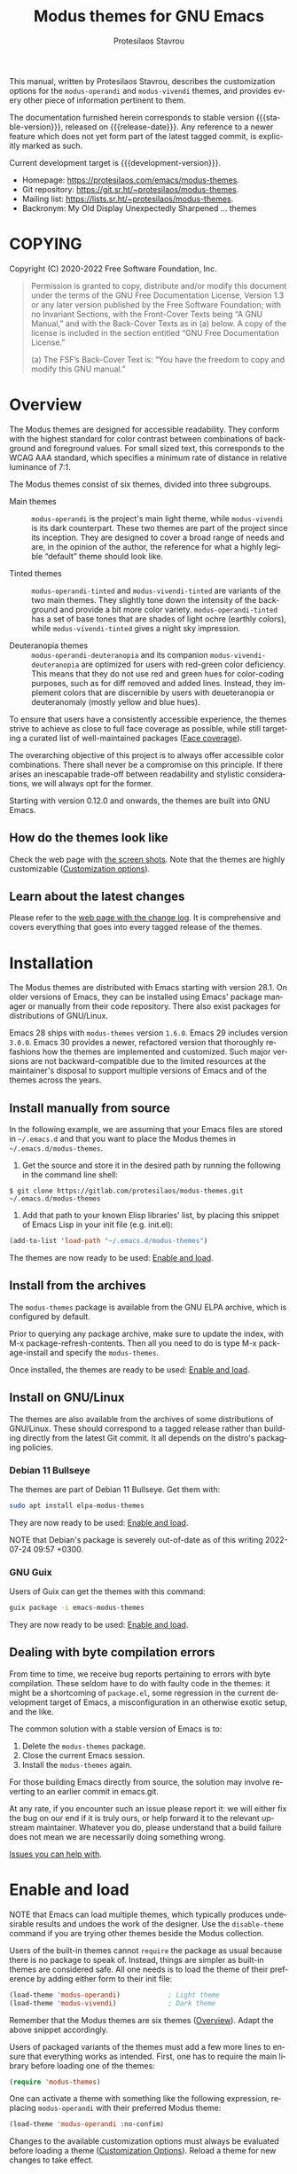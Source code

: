 #+title:                 Modus themes for GNU Emacs
#+author:                Protesilaos Stavrou
#+email:                 info@protesilaos.com
#+language:              en
#+options:               ':t toc:nil author:t email:t num:t
#+startup:               content
#+macro:                 stable-version 4.0.0
#+macro:                 release-date N/A
#+macro:                 development-version 4.1.0-dev
#+macro:                 file @@texinfo:@file{@@$1@@texinfo:}@@
#+macro:                 space @@texinfo:@: @@
#+macro:                 kbd @@texinfo:@kbd{@@$1@@texinfo:}@@
#+texinfo_filename:      modus-themes.info
#+texinfo_dir_category:  Emacs misc features
#+texinfo_dir_title:     Modus Themes: (modus-themes)
#+texinfo_dir_desc:      Elegant, highly legible and customizable themes
#+texinfo_header:        @set MAINTAINERSITE @uref{https://protesilaos.com,maintainer webpage}
#+texinfo_header:        @set MAINTAINER Protesilaos Stavrou
#+texinfo_header:        @set MAINTAINEREMAIL @email{info@protesilaos.com}
#+texinfo_header:        @set MAINTAINERCONTACT @uref{mailto:info@protesilaos.com,contact the maintainer}

#+texinfo: @insertcopying

This manual, written by Protesilaos Stavrou, describes the customization
options for the ~modus-operandi~ and ~modus-vivendi~ themes, and provides
every other piece of information pertinent to them.

The documentation furnished herein corresponds to stable version
{{{stable-version}}}, released on {{{release-date}}}.  Any reference to a newer
feature which does not yet form part of the latest tagged commit, is
explicitly marked as such.

Current development target is {{{development-version}}}.

+ Homepage: https://protesilaos.com/emacs/modus-themes.
+ Git repository: https://git.sr.ht/~protesilaos/modus-themes.
+ Mailing list: https://lists.sr.ht/~protesilaos/modus-themes.
+ Backronym: My Old Display Unexpectedly Sharpened ... themes

#+toc: headlines 8 insert TOC here, with eight headline levels

* COPYING
:properties:
:copying: t
:custom_id: h:b14c3fcb-13dd-4144-9d92-2c58b3ed16d3
:end:

Copyright (C) 2020-2022  Free Software Foundation, Inc.

#+begin_quote
Permission is granted to copy, distribute and/or modify this document
under the terms of the GNU Free Documentation License, Version 1.3 or
any later version published by the Free Software Foundation; with no
Invariant Sections, with the Front-Cover Texts being “A GNU Manual,” and
with the Back-Cover Texts as in (a) below.  A copy of the license is
included in the section entitled “GNU Free Documentation License.”

(a) The FSF’s Back-Cover Text is: “You have the freedom to copy and
modify this GNU manual.”
#+end_quote

* Overview
:properties:
:custom_id: h:f0f3dbcb-602d-40cf-b918-8f929c441baf
:end:

The Modus themes are designed for accessible readability.  They
conform with the highest standard for color contrast between
combinations of background and foreground values.  For small sized
text, this corresponds to the WCAG AAA standard, which specifies a
minimum rate of distance in relative luminance of 7:1.

The Modus themes consist of six themes, divided into three subgroups.

- Main themes :: ~modus-operandi~ is the project's main light theme,
  while ~modus-vivendi~ is its dark counterpart.  These two themes are
  part of the project since its inception.  They are designed to cover
  a broad range of needs and are, in the opinion of the author, the
  reference for what a highly legible "default" theme should look
  like.

- Tinted themes :: ~modus-operandi-tinted~ and ~modus-vivendi-tinted~
  are variants of the two main themes.  They slightly tone down the
  intensity of the background and provide a bit more color variety.
  ~modus-operandi-tinted~ has a set of base tones that are shades of
  light ochre (earthly colors), while ~modus-vivendi-tinted~ gives a
  night sky impression.

- Deuteranopia themes :: ~modus-operandi-deuteranopia~ and its
  companion ~modus-vivendi-deuteranopia~ are optimized for users with
  red-green color deficiency.  This means that they do not use red and
  green hues for color-coding purposes, such as for diff removed and
  added lines.  Instead, they implement colors that are discernible by
  users with deueteranopia or deuteranomaly (mostly yellow and blue
  hues).

To ensure that users have a consistently accessible experience, the
themes strive to achieve as close to full face coverage as possible,
while still targeting a curated list of well-maintained packages
([[#h:a9c8f29d-7f72-4b54-b74b-ddefe15d6a19][Face coverage]]).

The overarching objective of this project is to always offer accessible
color combinations.  There shall never be a compromise on this
principle.  If there arises an inescapable trade-off between readability
and stylistic considerations, we will always opt for the former.

Starting with version 0.12.0 and onwards, the themes are built into GNU
Emacs.

** How do the themes look like
:properties:
:custom_id: h:69b92089-069c-4ba1-9d94-cc3415fc4f87
:end:
#+cindex: Screenshots

Check the web page with [[https://protesilaos.com/emacs/modus-themes-pictures/][the screen shots]].  Note that the themes are
highly customizable ([[#h:bf1c82f2-46c7-4eb2-ad00-dd11fdd8b53f][Customization options]]).

** Learn about the latest changes
:properties:
:custom_id: h:2cc37c36-6c1a-48b2-a010-1050b270ee18
:end:
#+cindex: Changelog

Please refer to the [[https://protesilaos.com/emacs/modus-themes-changelog][web page with the change log]].  It is comprehensive
and covers everything that goes into every tagged release of the themes.

* Installation
:properties:
:custom_id: h:1af85373-7f81-4c35-af25-afcef490c111
:end:

The Modus themes are distributed with Emacs starting with version 28.1.
On older versions of Emacs, they can be installed using Emacs' package
manager or manually from their code repository.  There also exist
packages for distributions of GNU/Linux.

Emacs 28 ships with ~modus-themes~ version =1.6.0=.  Emacs 29 includes
version =3.0.0=.  Emacs 30 provides a newer, refactored version that
thoroughly refashions how the themes are implemented and customized.
Such major versions are not backward-compatible due to the limited
resources at the maintainer's disposal to support multiple versions of
Emacs and of the themes across the years.

** Install manually from source
:properties:
:custom_id: h:da3414b7-1426-46b8-8e76-47b845b76fd0
:end:

In the following example, we are assuming that your Emacs files are
stored in =~/.emacs.d= and that you want to place the Modus themes in
=~/.emacs.d/modus-themes=.

1. Get the source and store it in the desired path by running the
   following in the command line shell:

: $ git clone https://gitlab.com/protesilaos/modus-themes.git ~/.emacs.d/modus-themes

2. Add that path to your known Elisp libraries' list, by placing this
   snippet of Emacs Lisp in your init file (e.g. {{{file(init.el)}}}):

#+begin_src emacs-lisp
(add-to-list 'load-path "~/.emacs.d/modus-themes")
#+end_src

The themes are now ready to be used: [[#h:3f3c3728-1b34-437d-9d0c-b110f5b161a9][Enable and load]].

** Install from the archives
:properties:
:custom_id: h:c4b10085-149f-43e2-bd4d-347f33aee054
:end:

The ~modus-themes~ package is available from the GNU ELPA archive, which
is configured by default.

Prior to querying any package archive, make sure to update the index,
with {{{kbd(M-x package-refresh-contents)}}}.  Then all you need to do
is type {{{kbd(M-x package-install)}}} and specify the ~modus-themes~.

Once installed, the themes are ready to be used: [[#h:3f3c3728-1b34-437d-9d0c-b110f5b161a9][Enable and load]].

** Install on GNU/Linux
:properties:
:custom_id: h:da640eb1-95dd-4e86-bb4e-1027b27885f0
:end:

The themes are also available from the archives of some distributions of
GNU/Linux.  These should correspond to a tagged release rather than
building directly from the latest Git commit.  It all depends on the
distro's packaging policies.

*** Debian 11 Bullseye
:properties:
:custom_id: h:7e570360-9ee6-4bc5-8c04-9dc11418a3e4
:end:

The themes are part of Debian 11 Bullseye.  Get them with:

#+begin_src sh
sudo apt install elpa-modus-themes
#+end_src

They are now ready to be used: [[#h:3f3c3728-1b34-437d-9d0c-b110f5b161a9][Enable and load]].

NOTE that Debian's package is severely out-of-date as of this writing
2022-07-24 09:57 +0300.

*** GNU Guix
:properties:
:custom_id: h:a4ca52cd-869f-46a5-9e16-4d9665f5b88e
:end:

Users of Guix can get the themes with this command:

#+begin_src sh
guix package -i emacs-modus-themes
#+end_src

They are now ready to be used: [[#h:3f3c3728-1b34-437d-9d0c-b110f5b161a9][Enable and load]].

** Dealing with byte compilation errors
:properties:
:custom_id: h:e6268471-e847-4c9d-998f-49a83257b7f1
:end:

From time to time, we receive bug reports pertaining to errors with byte
compilation.  These seldom have to do with faulty code in the themes: it
might be a shortcoming of =package.el=, some regression in the current
development target of Emacs, a misconfiguration in an otherwise exotic
setup, and the like.

The common solution with a stable version of Emacs is to:

1. Delete the =modus-themes= package.
2. Close the current Emacs session.
3. Install the =modus-themes= again.

For those building Emacs directly from source, the solution may involve
reverting to an earlier commit in emacs.git.

At any rate, if you encounter such an issue please report it: we will
either fix the bug on our end if it is truly ours, or help forward it to
the relevant upstream maintainer.  Whatever you do, please understand
that a build failure does not mean we are necessarily doing something
wrong.

[[#h:6536c8d5-3f98-43ab-a787-b94120e735e8][Issues you can help with]].

* Enable and load
:properties:
:custom_id: h:3f3c3728-1b34-437d-9d0c-b110f5b161a9
:end:
#+findex: modus-themes-toggle
#+findex: modus-themes-load-theme
#+vindex: modus-themes-after-load-theme-hook
#+cindex: Essential configuration

NOTE that Emacs can load multiple themes, which typically produces
undesirable results and undoes the work of the designer.  Use the
~disable-theme~ command if you are trying other themes beside the
Modus collection.

Users of the built-in themes cannot ~require~ the package as usual
because there is no package to speak of.  Instead, things are simpler
as built-in themes are considered safe.  All one needs is to load the
theme of their preference by adding either form to their init file:

#+begin_src emacs-lisp
(load-theme 'modus-operandi)            ; Light theme
(load-theme 'modus-vivendi)             ; Dark theme
#+end_src

Remember that the Modus themes are six themes ([[#h:f0f3dbcb-602d-40cf-b918-8f929c441baf][Overview]]).  Adapt the
above snippet accordingly.

Users of packaged variants of the themes must add a few more lines to
ensure that everything works as intended.  First, one has to require the
main library before loading one of the themes:

#+begin_src emacs-lisp
(require 'modus-themes)
#+end_src

One can activate a theme with something like the following expression,
replacing ~modus-operandi~ with their preferred Modus theme:

#+begin_src emacs-lisp
(load-theme 'modus-operandi :no-confim)
#+end_src

Changes to the available customization options must always be evaluated
before loading a theme ([[#h:bf1c82f2-46c7-4eb2-ad00-dd11fdd8b53f][Customization Options]]).  Reload a theme for
new changes to take effect.

This is how a basic setup could look like:

#+begin_src emacs-lisp
;;; For the built-in themes which cannot use `require'.

;; Add all your customizations prior to loading the themes.
(setq modus-themes-italic-constructs t
      modus-themes-bold-constructs nil
      modus-themes-region '(bg-only no-extend))

;; Load the theme of your choice.
(load-theme 'modus-operandi)

;; Optionally define a key to switch between Modus themes.  Also check
;; the user option `modus-themes-to-toggle'.
(define-key global-map (kbd "<f5>") #'modus-themes-toggle)



;;; For packaged versions which must use `require'.

(require 'modus-themes)

;; Add all your customizations prior to loading the themes
(setq modus-themes-italic-constructs t
      modus-themes-bold-constructs nil
      modus-themes-region '(bg-only no-extend))

;; Load the theme of your choice.
(load-theme 'modus-operandi :no-confim)

(define-key global-map (kbd "<f5>") #'modus-themes-toggle)
#+end_src

[[#h:e979734c-a9e1-4373-9365-0f2cd36107b8][Sample configuration with and without use-package]].

** Sample configuration with and without use-package
:properties:
:custom_id: h:e979734c-a9e1-4373-9365-0f2cd36107b8
:end:
#+cindex: use-package configuration
#+cindex: sample configuration

What follows is a variant of what we demonstrate in the previous
section ([[#h:3f3c3728-1b34-437d-9d0c-b110f5b161a9][Enable and load]]).

It is common for Emacs users to rely on ~use-package~ for declaring
package configurations in their setup.  We use this as an example:

#+begin_src emacs-lisp
;;; For the built-in themes which cannot use `require'.
(use-package emacs
  :init
  ;; Add all your customizations prior to loading the themes
  (setq modus-themes-italic-constructs t
        modus-themes-bold-constructs nil
        modus-themes-region '(bg-only no-extend))
  :config
  ;; Load the theme of your choice.
  (load-theme 'modus-operandi)
  :bind ("<f5>" . modus-themes-toggle))



;;; For packaged versions which must use `require'.
(use-package modus-themes
  :ensure
  :init
  ;; Add all your customizations prior to loading the themes
  (setq modus-themes-italic-constructs t
        modus-themes-bold-constructs nil
        modus-themes-region '(bg-only no-extend))
  :config
  ;; Load the theme of your choice.
  (load-theme 'modus-operandi :no-confim)
  :bind ("<f5>" . modus-themes-toggle))
#+end_src

The same without ~use-package~:

#+begin_src emacs-lisp
;;; For the built-in themes which cannot use `require':
;; Add all your customizations prior to loading the themes
(setq modus-themes-italic-constructs t
      modus-themes-bold-constructs nil
      modus-themes-region '(bg-only no-extend))

;; Load the theme of your choice:
(load-theme 'modus-operandi) ;; OR (load-theme 'modus-vivendi)

(define-key global-map (kbd "<f5>") #'modus-themes-toggle)



;;; For packaged versions which must use `require':
(require 'modus-themes)

;; Add all your customizations prior to loading the themes
(setq modus-themes-italic-constructs t
      modus-themes-bold-constructs nil
      modus-themes-region '(bg-only no-extend))

;; Load the theme of your choice:
(load-theme 'modus-operandi :no-confim) ;; OR (load-theme 'modus-vivendi :no-confim)

(define-key global-map (kbd "<f5>") #'modus-themes-toggle)
#+end_src

[[#h:e68560b3-7fb0-42bc-a151-e015948f8a35][Differences between loading and enabling]].

Note: make sure not to customize the variable ~custom-theme-load-path~
or ~custom-theme-directory~ after the themes' package declaration.  That
will lead to failures in loading the files.  If either or both of those
variables need to be changed, their values should be defined before the
package declaration of the themes.

** Differences between loading and enabling
:properties:
:custom_id: h:e68560b3-7fb0-42bc-a151-e015948f8a35
:end:
#+cindex: load-theme VS enable-theme

The reason we recommend ~load-theme~ instead of the other option of
~enable-theme~ is that the former does a kind of "reset" on the face
specs.  It quite literally loads (or reloads) the theme.  Whereas the
~enable-theme~ function simply puts an already loaded theme to the top
of the list of enabled items, re-using whatever state was last loaded.

As such, ~load-theme~ reads all customizations that may happen during
any given Emacs session: even after the initial setup of a theme.
Examples are calls to ~custom-set-faces~, as well as new values assigned
to the options the Modus themes provide ([[#h:bf1c82f2-46c7-4eb2-ad00-dd11fdd8b53f][Customization Options]]).

Our tests show that ~enable-theme~ does not read such variables anew, so
it might appear to the unsuspecting user that the themes are somehow
broken whenever they try to assign a new value to a customization option
or some face.

This "reset" that ~load-theme~ brings about does, however, come at the
cost of being somewhat slower than ~enable-theme~.  Users who have a
stable setup and who seldom update their variables during a given Emacs
session, are better off using something like this:

#+begin_src emacs-lisp
(require 'modus-themes)

;; Activate your desired themes here
(load-theme 'modus-operandi t t)
(load-theme 'modus-vivendi t t)

;; Enable the preferred one
(enable-theme 'modus-operandi)
#+end_src

[[#h:b40aca50-a3b2-4c43-be58-2c26fcd14237][Toggle themes without reloading them]].

[[#h:e979734c-a9e1-4373-9365-0f2cd36107b8][Sample configuration with and without use-package]].

With the above granted, other sections of the manual discuss how to
configure custom faces, where ~load-theme~ is expected, though
~enable-theme~ could still apply in stable setups:

[[#h:51ba3547-b8c8-40d6-ba5a-4586477fd4ae][Use the theme colors in custom code (modus-themes-with-colors)]].

* Customization options
:properties:
:custom_id: h:bf1c82f2-46c7-4eb2-ad00-dd11fdd8b53f
:end:

The Modus themes are highly configurable, though they should work well
without any further tweaks.  We provide a variety of user options.
The following code block provides an overview.  In addition to those
variables, the themes support a comprehensive system of overrides: it
can be used to make thoroughgoing changes to the looks of the themes
([[#h:34c7a691-19bb-4037-8d2f-67a07edab150][Option for palette overrides]]).  We document everything at length in
the pages of this manual and also provide ready-to-use code samples.

Remember that all customization options must be evaluated before loading
a theme ([[#h:3f3c3728-1b34-437d-9d0c-b110f5b161a9][Enable and load]]).  If the theme is already active, it must be
reloaded for changes to take effect.

#+begin_src emacs-lisp
;; In all of the following, WEIGHT is a symbol such as `semibold',
;; `light', `bold', or anything mentioned in `modus-themes-weights'.
(setq modus-themes-italic-constructs t
      modus-themes-bold-constructs nil
      modus-themes-mixed-fonts t
      modus-themes-variable-pitch-ui nil
      modus-themes-custom-auto-reload t

      ;; Options for `modus-themes-prompts' are either nil (the
      ;; default), or a list of properties that may include any of those
      ;; symbols: `background', `italic', `WEIGHT'
      modus-themes-prompts '(italic bold background)

      ;; The `modus-themes-completions' is an alist that reads two
      ;; keys: `matches', `selection'.  Each accepts a nil value (or
      ;; empty list) or a list of properties that can include any of
      ;; the following (for WEIGHT read further below):
      ;;
      ;; `matches'   :: `background', `underline', `italic', `WEIGHT'
      ;; `selection' :: `underline', `italic', `text-also', `WEIGHT'
      ;; `t'         :: applies to any key not explicitly referenced (check docs)
      modus-themes-completions
      '((matches . (extrabold))
        (selection . (semibold italic text-also)))

      ;; Options for `modus-themes-region' are either nil (the default),
      ;; or a list of properties that may include any of those symbols:
      ;; `no-extend', `bg-only'.
      modus-themes-region '(bg-only no-extend)

      modus-themes-org-blocks 'gray-background ; {nil,'gray-background,'tinted-background}

      ;; The `modus-themes-headings' is an alist: read the manual's
      ;; node about it or its doc string.  Basically, it supports
      ;; per-level configurations for the optional use of
      ;; `variable-pitch' typography, a height value as a multiple of
      ;; the base font size (e.g. 1.5), and a `WEIGHT'.
      modus-themes-headings
      '((1 . (variable-pitch 1.5))
        (2 . (1.3))
        (agenda-date . (1.3))
        (agenda-structure . (variable-pitch light 1.8))
        (t . (1.1))))

;; Remember that more (MUCH MORE) can be done with overrides, which we
;; document extensively in this manual.
#+end_src

** Option for reloading the theme on custom change
:properties:
:alt_title: Custom reload theme
:description: Toggle auto-reload of the theme when setting custom variables
:custom_id: h:9001527a-4e2c-43e0-98e8-3ef72d770639
:end:
#+vindex: modus-themes-custom-auto-reload

[ Revised as part of {{{development-version}}}.  It used to be named
  ~modus-themes-inhibit-reload~. ]

Brief: Toggle reloading of the active theme when an option is changed
through the Custom UI.

Symbol: ~modus-themes-custom-auto-reload~ (=boolean= type)

Possible values:

1. ~nil~
2. ~t~ (default)

All theme user options take effect when a theme is loaded.  Any
subsequent changes require the theme to be reloaded.

When this variable has a non-nil value, any change made via the Custom
UI or related functions such as ~customize-set-variable~ and ~setopt~
(Emacs 29), will trigger a reload automatically.

With a nil value, changes to user options have no further consequences:
the user must manually reload the theme ([[#h:3f3c3728-1b34-437d-9d0c-b110f5b161a9][Enable and load]]).

** Option for more bold constructs
:properties:
:alt_title: Bold constructs
:description: Toggle bold constructs in code
:custom_id: h:b25714f6-0fbe-41f6-89b5-6912d304091e
:end:
#+vindex: modus-themes-bold-constructs

Brief: Use bold for code syntax highlighting and related.

Symbol: ~modus-themes-bold-constructs~ (=boolean= type)

Possible values:

1. ~nil~ (default)
2. ~t~

The default is to use a bold typographic weight only when it is
required.

With a non-~nil~ value (~t~) display several syntactic constructs in
bold weight.  This concerns keywords and other important aspects of
code syntax.  It also affects certain mode line indicators and command
prompts.

Advanced users may also want to configure the exact attributes of the
~bold~ face.

[[#h:2793a224-2109-4f61-a106-721c57c01375][Configure bold and italic faces]].

** Option for more italic constructs
:properties:
:alt_title: Italic constructs
:description: Toggle italic font constructs in code
:custom_id: h:977c900d-0d6d-4dbb-82d9-c2aae69543d6
:end:
#+vindex: modus-themes-italic-constructs

Brief: Use italics for code syntax highlighting and related.

Symbol: ~modus-themes-italic-constructs~ (=boolean= type)

Possible values:

1. ~nil~ (default)
2. ~t~

The default is to not use slanted text forms (italics) unless it is
absolutely necessary.

With a non-~nil~ value (~t~) choose to render more faces in italics.  This
typically affects documentation strings and code comments.

Advanced users may also want to configure the exact attributes of the
~italic~ face.

[[#h:2793a224-2109-4f61-a106-721c57c01375][Configure bold and italic faces]].

** Option for font mixing
:properties:
:alt_title: Mixed fonts
:description: Toggle mixing of font families
:custom_id: h:115e6c23-ee35-4a16-8cef-e2fcbb08e28b
:end:
#+vindex: modus-themes-mixed-fonts

Brief: Toggle the use of monospaced fonts for spacing-sensitive
constructs (affects font families).

Symbol: ~modus-themes-mixed-fonts~ (=boolean= type)

Possible values:

1. ~nil~ (default)
2. ~t~

When set to non-~nil~ (~t~), configure some spacing-sensitive faces like Org
tables and code blocks to always inherit from the ~fixed-pitch~ face.
This is to ensure that certain constructs like code blocks and tables
remain monospaced even when users opt for a mode that remaps typeface
families, such as the built-in {{{kbd(M-x variable-pitch-mode)}}}.  Otherwise
the layout can appear broken, due to how spacing is done.

For a consistent experience, user may need to specify the font family of
the ~fixed-pitch~ face.

[[#h:defcf4fc-8fa8-4c29-b12e-7119582cc929][Font configurations for Org and others]].

** Option for command prompt styles
:properties:
:alt_title: Command prompts
:description: Control the style of command prompts
:custom_id: h:db5a9a7c-2928-4a28-b0f0-6f2b9bd52ba1
:end:
#+vindex: modus-themes-prompts

[ Refactored as part of {{{development-version}}}.  Removed the
optional gray and intense stylistic permutations.  Made it possible to
specify any font weight. ]

Brief: Control the style of command prompts (e.g. minibuffer, shell, IRC
clients).

Symbol: ~modus-themes-prompts~ (=choice= type, list of properties)

Possible values are expressed as a list of properties (default is ~nil~ or
an empty list).  The list can include any of the following symbols:

+ ~background~
+ ~italic~
+ ~italic~
+ A font weight, which must be supported by the underlying typeface:
  - ~thin~
  - ~ultralight~
  - ~extralight~
  - ~light~
  - ~semilight~
  - ~regular~
  - ~medium~
  - ~semibold~
  - ~bold~
  - ~heavy~
  - ~extrabold~
  - ~ultrabold~

The default (a ~nil~ value or an empty list) means to only use a subtle
colored foreground color.

The property ~background~ applies a background color to the prompt's text.
By default, this is a subtle colored value.

The ~italic~ property adds a slant to the font's forms (italic or
oblique forms, depending on the typeface).

The symbol of a font weight attribute such as ~light~, ~semibold~, et
cetera, adds the given weight to links.  Valid symbols are defined in
the variable ~modus-themes-weights~.  The absence of a weight means
that the one of the underlying text will be used.

Combinations of any of those properties are expressed as a list, like in
these examples:

#+begin_src emacs-lisp
(background)
(bold italic)
(italic bold gray)
#+end_src

The order in which the properties are set is not significant.

In user configuration files the form may look like this:

#+begin_src emacs-lisp
(setq modus-themes-prompts '(background italic))
#+end_src

** Option for completion framework aesthetics
:properties:
:alt_title: Completion UIs
:description: Choose among several styles for completion UIs
:custom_id: h:f1c20c02-7b34-4c35-9c65-99170efb2882
:end:
#+vindex: modus-themes-completions

[ Refactored with breaking changes as part of {{{development-version}}}.
  We removed the optional intense styles as there now is a uniform
  intensity: the subtle gray selection line is no longer available.
  Changes to colors can be implemented via the overrides. ]

Brief: Set the overall style of completion framework interfaces.

Symbol: ~modus-themes-completions~ (=alist= type properties)

This affects Company, Corfu, Flx, Icomplete/Fido, Ido, Ivy, Orderless,
Vertico.  The value is an alist of expressions, each of which takes
the form of =(KEY . LIST-OF-PROPERTIES)=.  =KEY= is a symbol, while
=PROPERTIES= is a list.  Here is a sample, followed by a description
of the particularities:

#+begin_src emacs-lisp
(setq modus-themes-completions
      '((matches . (extrabold background))
        (selection . (semibold italic))))
#+end_src

The ~matches~ key refers to the highlighted characters that correspond
to the user's input.  When its properties are nil or an empty list,
matching characters in the user interface will have a bold weight and
a colored foreground.  The list of properties may include any of the
following symbols regardless of the order they may appear in:

- ~underline~ to draw a line below the characters;

- ~italic~ to use a slanted font (italic or oblique forms);

- The symbol of a font weight attribute such as ~light~,
  ~semibold~, et cetera.  Valid symbols are defined in the
  variable ~modus-themes-weights~.  The absence of a weight means
  that bold will be used.

The ~selection~ key applies to the current line or currently matched
candidate, depending on the specifics of the user interface.  When its
properties are nil or an empty list, it has a subtle gray background,
a bold weight, and the base foreground value for the text.  The list
of properties it accepts is as follows (order is not significant):

- ~underline~ to draw a line below the characters;

- ~italic~ to use a slanted font (italic or oblique forms);

- The symbol of a font weight attribute such as ~light~,
  ~semibold~, et cetera.  Valid symbols are defined in the
  variable ~modus-themes-weights~.  The absence of a weight means
  that bold will be used.

Apart from specifying each key separately, a catch-all list is
accepted.  This is only useful when the desired aesthetic is the same
across all keys that are not explicitly referenced.  For example,
this:

#+begin_src emacs-lisp
(setq modus-themes-completions
      '((t . (extrabold underline))))
#+end_src

Is the same as:

#+begin_src emacs-lisp
(setq modus-themes-completions
      '((matches . (extrabold underline))
        (selection . (extrabold underline))))
#+end_src

** Option for active region
:properties:
:alt_title: Active region
:description: Choose between various styles for the active region
:custom_id: h:60798063-b4ad-45ea-b9a7-ff7b5c0ab74c
:end:
#+vindex: modus-themes-region

[ Simplified as part of {{{development-version}}}.  It no longer
  accepts an =accented= symbol.  Changes to colors can be implemented
  via the overrides. ]

Brief: Control the style of the region.

Symbol: ~modus-themes-region~ (=choice= type, list of properties)

Possible values are expressed as a list of properties (default is ~nil~ or
an empty list).  The list can include any of the following symbols:

+ ~no-extend~
+ ~bg-only~

The default (a ~nil~ value or an empty list) is a prominent gray
background that overrides all foreground colors in the area it
encompasses.  Its reach extends to the edge of the window.

The ~no-extend~ property limits the region to the end of the line, so that
it does not reach the edge of the window.

The ~bg-only~ property makes the region's background color more subtle to
allow the underlying text to retain its foreground colors.

Combinations of any of those properties are expressed as a list, like in
these examples:

#+begin_src emacs-lisp
(no-extend)
(bg-only no-extend)
#+end_src

The order in which the properties are set is not significant.

In user configuration files the form may look like this:

#+begin_src emacs-lisp
(setq modus-themes-region '(bg-only no-extend))
#+end_src

** Option for org-mode block styles
:properties:
:alt_title: Org mode blocks
:description: Choose among plain, gray, or tinted backgrounds
:custom_id: h:b7e328c0-3034-4db7-9cdf-d5ba12081ca2
:end:
#+vindex: modus-themes-org-blocks

Brief: Set the overall style of Org code blocks, quotes, and the like.

Symbol: ~modus-themes-org-blocks~ (=choice= type)

Possible values:

1. ~nil~ (default)
2. ~gray-background~
3. ~tinted-background~

Nil (the default) means that the block has no background of its own:
it uses the one that applies to the rest of the buffer.  In this case,
the delimiter lines have a gray color for their text, making them look
exactly like all other Org properties.

Option ~gray-background~ applies a subtle gray background to the
block's contents.  It also affects the begin and end lines of the
block as they get another shade of gray as their background, which
differentiates them from the contents of the block.  All background
colors extend to the edge of the window, giving the area a
rectangular, "blocky" presentation.  If the begin/end lines do not
extend in this way, check the value of the Org user option
~org-fontify-whole-block-delimiter-line~.

Option ~tinted-background~ uses a colored background for the contents
of the block.  The exact color value will depend on the programming
language and is controlled by the variable ~org-src-block-faces~
(refer to the theme's source code for the current association list).
For this to take effect, the Org buffer needs to be restarted with
~org-mode-restart~.

Code blocks use their major mode's fontification (syntax highlighting)
only when the variable ~org-src-fontify-natively~ is non-nil.  While
quote/verse blocks require setting
~org-fontify-quote-and-verse-blocks~ to a non-nil value.

[[#h:f44cc6e3-b0f1-4a5e-8a90-9e48fa557b50][Update Org block delimiter fontification]].

** Option for the headings' overall style
:properties:
:alt_title: Heading styles
:description: Choose among several styles, also per heading level
:custom_id: h:271eff19-97aa-4090-9415-a6463c2f9ae1
:end:
#+vindex: modus-themes-headings

[ Refactored with breaking changes as part of {{{development-version}}}.
  Removed the optional styles of an added foreground, background, and
  overline.  Added =agenda-date= and =agenda-structure= keys for the
  Org agenda headings. ]

Brief: Heading styles with optional list of values per heading level.

Symbol: ~modus-themes-headings~ (=alist= type, multiple properties)

This is an alist that accepts a =(KEY . LIST-OF-VALUES)= combination.
The =KEY= is either a number, representing the heading's level (0
through 8) or ~t~, which pertains to the fallback style.  The named
keys =agenda-date= and =agenda-structure= apply to the Org agenda.

Level 0 is a special heading: it is used for what counts as a document
title or equivalent, such as the =#+title= construct we find in Org
files.  Levels 1-8 are regular headings.

The =LIST-OF-VALUES= covers symbols that refer to properties, as
described below.  Here is a complete sample with various stylistic
combinations, followed by a presentation of all available properties:

#+begin_src emacs-lisp
(setq modus-themes-headings
      '((1 . (variable-pitch 1.5))
        (2 . (1.3))
        (agenda-date . (1.3))
        (agenda-structure . (variable-pitch light 1.8))
        (t . (1.1))))
#+end_src

Properties:

+ A font weight, which must be supported by the underlying typeface:
  - ~thin~
  - ~ultralight~
  - ~extralight~
  - ~light~
  - ~semilight~
  - ~regular~
  - ~medium~
  - ~semibold~
  - ~bold~ (default)
  - ~heavy~
  - ~extrabold~
  - ~ultrabold~
+ A floating point as a height multiple of the default or a cons cell in
  the form of =(height . FLOAT)=.

By default (a ~nil~ value for this variable), all headings have a bold
typographic weight and use a desaturated text color.

A ~variable-pitch~ property changes the font family of the heading to that
of the ~variable-pitch~ face (normally a proportionately spaced typeface).

The symbol of a weight attribute adjusts the font of the heading
accordingly, such as ~light~, ~semibold~, etc.  Valid symbols are
defined in the variable ~modus-themes-weights~.  The absence of a weight
means that bold will be used by virtue of inheriting the ~bold~ face.

[[#h:2793a224-2109-4f61-a106-721c57c01375][Configure bold and italic faces]].

A number, expressed as a floating point (e.g. 1.5), adjusts the height
of the heading to that many times the base font size.  The default
height is the same as 1.0, though it need not be explicitly stated.
Instead of a floating point, an acceptable value can be in the form of a
cons cell like =(height . FLOAT)= or =(height FLOAT)=, where FLOAT is
the given number.

Combinations of any of those properties are expressed as a list, like in
these examples:

#+begin_src emacs-lisp
(semibold)
(variable-pitch semibold 1.3)
(variable-pitch semibold (height 1.3)) ; same as above
(variable-pitch semibold (height . 1.3)) ; same as above
#+end_src

The order in which the properties are set is not significant.

In user configuration files the form may look like this:

#+begin_src emacs-lisp
(setq modus-themes-headings
      '((1 . (variable-pitch 1.5))
        (2 . (1.3))
        (agenda-date . (1.3))
        (agenda-structure . (variable-pitch light 1.8))
        (t . (1.1))))
#+end_src

When defining the styles per heading level, it is possible to pass a
non-~nil~ value (~t~) instead of a list of properties.  This will retain the
original aesthetic for that level.  For example:

#+begin_src emacs-lisp
(setq modus-themes-headings
      '((1 . t)           ; keep the default style
        (2 . (semibold 1.2))
        (t . (rainbow)))) ; style for all other headings

(setq modus-themes-headings
      '((1 . (variable-pitch 1.5))
        (2 . (semibold))
        (t . t))) ; default style for all other levels
#+end_src

Note that the text color of headings, of their background, and
overline can all be set via the overrides.  It is possible to have any
color combination for any heading level (something that could not be
done in older versions of the themes).

[[#h:34c7a691-19bb-4037-8d2f-67a07edab150][Option for palette overrides]].

[[#h:11297984-85ea-4678-abe9-a73aeab4676a][Make headings more or less colorful]].

** Option for variable-pitch font in UI elements
:properties:
:alt_title: UI typeface
:description: Toggle the use of variable-pitch across the User Interface
:custom_id: h:16cf666c-5e65-424c-a855-7ea8a4a1fcac
:end:
#+vindex: modus-themes-variable-pitch-ui

Brief: Toggle the use of proportionately spaced (~variable-pitch~) fonts
in the User Interface.

Symbol: ~modus-themes-variable-pitch-ui~ (=boolean= type)

Possible values:

1. ~nil~ (default)
2. ~t~

This option concerns User Interface elements that are under the direct
control of Emacs.  In particular: the mode line, header line, tab bar,
and tab line.

The default is to use the same font as the rest of Emacs, which usually
is a monospaced family.

With a non-~nil~ value (~t~) apply a proportionately spaced typeface.  This
is done by assigning the ~variable-pitch~ face to the relevant items.

[[#h:defcf4fc-8fa8-4c29-b12e-7119582cc929][Font configurations for Org and others]].

** Option for palette overrides
:properties:
:alt_title: Palette overrides
:description: Refashion color values and/or semantic color mappings
:custom_id: h:34c7a691-19bb-4037-8d2f-67a07edab150
:end:

This section describes palette overrides in detail.  For a simpler
alternative, use the presets we provide ([[#h:b0bc811c-227e-42ec-bf67-15e1f41eb7bc][Palette override presets]]).

Each Modus theme specifies a color palette that declares named color
values and semantic color mappings:

+ Named colors consist of a symbol and a string that specifies a
  hexadecimal RGB value.  For example: =(blue-warmer "#354fcf")=.

+ The semantic color mappings associate an abstract construct with a
  given named color from the palette, like =(heading-2 yellow-faint)=.
  Both elements of the list are symbols, though the ~cadr~ (value) can
  be a string that specifies a color, such as =(heading-2 "#354fcf")=.

#+vindex: modus-themes-common-palette-overrides
Both of those subsets can be overridden, thus refashioning the theme.
Overrides are either shared, by being stored in the user option
~modus-themes-common-palette-overrides~, or they are specific to the
theme they name.  In the latter case, the naming scheme of each
palette variable is =THEME-NAME-palette-overrides=, thus yielding:

#+vindex: modus-operandi-palette-overrides
+ ~modus-operandi-palette-overrides~

#+vindex: modus-operandi-deuteranopia-palette-overrides
+ ~modus-operandi-deuteranopia-palette-overrides~

#+vindex: modus-operandi-tinted-palette-overrides
+ ~modus-operandi-tinted-palette-overrides~

#+vindex: modus-vivendi-palette-overrides
+ ~modus-vivendi-palette-overrides~

#+vindex: modus-vivendi-deuteranopia-palette-overrides
+ ~modus-vivendi-deuteranopia-palette-overrides~

#+vindex: modus-vivendi-tinted-palette-overrides
+ ~modus-vivendi-tinted-palette-overrides~

Theme-specific overrides take precedence over the shared ones.  It is
strongly advised that shared overrides do NOT alter color values, as
those will not be appropriate for both dark and light themes.  Common
overrides are best limited to the semantic color mappings as those use
the color value that corresponds to the active theme (e.g. make the
cursor =blue-warmer= in all themes, whatever the value of
=blue-warmer= is in each theme).

The value of any overrides' variable must mirror a theme's palette.
Palette variables are named after their theme as =THEME-NAME-palette=.
For example, the ~modus-operandi-palette~ is like this:

#+begin_src emacs-lisp
(defconst modus-operandi-palette
    '(
;;; Basic values

      (bg-main     "#ffffff")
      (bg-dim      "#f0f0f0")
      (fg-main     "#000000")

      ;; ...

      (red         "#a60000")
      (red-warmer  "#972500")
      (red-cooler  "#a0132f")
      (red-faint   "#7f0000")
      (red-intense "#d00000")

      ;; ...

;;;; Mappings

      ;; ...

      (cursor fg-main)
      (builtin magenta-warmer)
      (comment fg-dim)
      (constant blue-cooler)
      (docstring green-faint)
      (fnname magenta)
      (keyword magenta-cooler)

      ;; ...
      ))
#+end_src

The ~modus-operandi-palette-overrides~ target the entries that need to
be changed.  For example, to make the main foreground colour a dark
gray instead of pure black, use a shade of red for comments, and apply
a cyan hue to keywords:

#+begin_src emacs-lisp
(setq modus-operandi-palette-overrides
      '((fg-main "#333333")
        (comment red-faint)
        (keyword cyan-cooler)))
#+end_src

Changes take effect upon theme reload ([[#h:9001527a-4e2c-43e0-98e8-3ef72d770639][Custom reload theme]]).
Overrides are removed by setting their variable to a ~nil~ value.

The common accented foregrounds in each palette follow a predictable
naming scheme: =HUE{,-warmer,-cooler,-faint,-intense}=.  =HUE= is one
of the six basic colors: red, green, blue, yellow, magenta, cyan.

Named colors that are meant to be used as backgrounds contain =bg= in
their name, such as =bg-red=.  While special purpose foregrounds that
are meant to be combined with such backgrounds, contain =fg= in their
name, such as =fg-removed= which complements =bg-removed=.

Named colors can be previewed, such as with the command
~modus-themes-list-colors~ ([[#h:f4d4b71b-2ca5-4c3d-b0b4-9bfd7aa7fb4d][Preview theme colors]]).

For a video tutorial that users of all skill levels can approach,
watch: https://protesilaos.com/codelog/2022-12-17-modus-themes-v4-demo/.

*** Palette override presets
:PROPERTIES:
:CUSTOM_ID: h:b0bc811c-227e-42ec-bf67-15e1f41eb7bc
:END:

This section shows how to refashion the themes by opting in to the
stylistic presets we provide.  Those presets override the default
color mappings to amplify or tone down the overall coloration of the
them.

To make almost all aspects of the themes less intense, use this:

#+begin_src emacs-lisp
;; Always remember to reload the theme for changes to take effect!
(setq modus-themes-common-palette-overrides modus-themes-preset-overrides-faint)
#+end_src

#+vindex: modus-themes-preset-overrides-faint
With ~modus-themes-preset-overrides-faint~ the grays are toned down,
gray backgrounds are removed from some contexts, and almost all accent
colors are desaturated.  It makes the themes less attention-grabbing.

On the opposite end of the stylistic spectrum, we have this

#+begin_src emacs-lisp
;; Always remember to reload the theme for changes to take effect!
(setq modus-themes-common-palette-overrides modus-themes-preset-overrides-intense)
#+end_src

#+vindex: modus-themes-preset-overrides-intense
The ~modus-themes-preset-overrides-intense~ makes many background
colors accented instead of gray and increases coloration in a number
of places.  Colors stand out more and are made easier to spot.

Note that the user is not limited to those presets.  The system of
overrides we provide makes it possible to tweak the value of each
individual named color and to change how values are assigned to
semantic color mappings ([[#h:34c7a691-19bb-4037-8d2f-67a07edab150][Option for palette overrides]]).  Subsequent
sections provide examples ([[#h:df1199d8-eaba-47db-805d-6b568a577bf3][Stylistic variants using palette overrides]]).

*** Stylistic variants using palette overrides
:PROPERTIES:
:CUSTOM_ID: h:df1199d8-eaba-47db-805d-6b568a577bf3
:END:

This section contains practical examples of overriding the palette of
the themes ([[#h:34c7a691-19bb-4037-8d2f-67a07edab150][Option for palette overrides]]).  Users can copy the code to
their init file, evaluate it, and then re-load the theme for changes
to take effect.  To apply overrides at startup simply define them
before the call that loads the theme.  Remember that we also provide
presets that are easier to apply ([[#h:b0bc811c-227e-42ec-bf67-15e1f41eb7bc][Palette override presets]]).

**** Make the mode line borderless
:PROPERTIES:
:CUSTOM_ID: h:80ddba52-e188-411f-8cc0-480ebd75befe
:END:

This is one of our practical examples to override the semantic colors
of the Modus themes ([[#h:df1199d8-eaba-47db-805d-6b568a577bf3][Stylistic variants using palette overrides]]).  To
hide the border around the active and inactive mode lines, we need to
set their color to that of the underlying background.

[[#h:e8d781be-eefc-4a81-ac4e-5ed156190df7][Make the active mode line colorful]].

#+begin_src emacs-lisp
;; These overrides are common to all Modus themes.  We also provide
;; theme-specific options, such as `modus-operandi-palette-overrides'.
;;
;; In general, the theme-specific overrides are better for overriding
;; color values, such as redefining what `blue-faint' looks like.  The
;; common overrides are best used for changes to semantic color
;; mappings, as we show below.

(setq modus-themes-common-palette-overrides
      '((border-mode-line-active bg-mode-line-active)
        (border-mode-line-inactive bg-mode-line-inactive)))
#+end_src

**** Make the active mode line colorful
:PROPERTIES:
:CUSTOM_ID: h:e8d781be-eefc-4a81-ac4e-5ed156190df7
:END:

This is one of our practical examples to override the semantic colors
of the Modus themes ([[#h:df1199d8-eaba-47db-805d-6b568a577bf3][Stylistic variants using palette overrides]]).
Here we show some snippets that apply different stylistic variants.
Of course, it is possible to use theme-specific overrides to, say,
have a blue mode line for ~modus-operandi~ and a red one for
~modus-vivendi~.

[[#h:80ddba52-e188-411f-8cc0-480ebd75befe][Make the mode line borderless]].

#+begin_src emacs-lisp
;; These overrides are common to all Modus themes.  We also provide
;; theme-specific options, such as `modus-operandi-palette-overrides'.
;;
;; In general, the theme-specific overrides are better for overriding
;; color values, such as redefining what `blue-faint' looks like.  The
;; common overrides are best used for changes to semantic color
;; mappings, as we show below.

;; Blue background, neutral foreground, intense blue border
(setq modus-themes-common-palette-overrides
      '((bg-mode-line-active bg-blue)
        (fg-mode-line-active fg-main)
        (border-mode-line-active blue-intense)))

;; Subtle blue background, neutral foreground, intense blue border
(setq modus-themes-common-palette-overrides
      '((bg-mode-line-active bg-blue-subtle)
        (fg-mode-line-active fg-main)
        (border-mode-line-active blue-intense)))

;; Subtle red background, red foreground, invisible border
(setq modus-themes-common-palette-overrides
      '((bg-mode-line-active bg-red-subtle)
        (fg-mode-line-active red-warmer)
        (border-mode-line-active bg-red-subtle)))
#+end_src

**** Make links use subtle or no underlines
:PROPERTIES:
:CUSTOM_ID: h:6c1d1dea-5cbf-4d92-b7bb-570a7a23ffe9
:END:

This is one of our practical examples to override the semantic colors
of the Modus themes ([[#h:df1199d8-eaba-47db-805d-6b568a577bf3][Stylistic variants using palette overrides]]).  In
this example, we showcase the special use of the ~unspecified~ symbol
that underline mappings can read correctly.

#+begin_src emacs-lisp
;; Subtle underlines
(setq modus-themes-common-palette-overrides
      '((underline-link border)
        (underline-link-visited border)
        (underline-link-symbolic border)))

;; No underlines
(setq modus-themes-common-palette-overrides
      '((underline-link unspecified)
        (underline-link-visited unspecified)
        (underline-link-symbolic unspecified)))
#+end_src

**** Make completion matches more or less colorful
:PROPERTIES:
:CUSTOM_ID: h:d959f789-0517-4636-8780-18123f936f91
:END:

This section contains practical examples of overriding the palette of
the themes ([[#h:34c7a691-19bb-4037-8d2f-67a07edab150][Option for palette overrides]]).   Here we demonstrate how
to activate background coloration for completion matches.  We show
three different degrees of intensity.

#+begin_src emacs-lisp
;; These overrides are common to all Modus themes.  We also provide
;; theme-specific options, such as `modus-operandi-palette-overrides'.
;;
;; In general, the theme-specific overrides are better for overriding
;; color values, such as redefining what `blue-faint' looks like.  The
;; common overrides are best used for changes to semantic color
;; mappings, as we show below.

;; Add a nuanced background color to completion matches, while keeping
;; their foreground intact.
(setq modus-themes-common-palette-overrides
      '((fg-completion-match-0 blue)
        (fg-completion-match-1 magenta-warmer)
        (fg-completion-match-2 cyan)
        (fg-completion-match-3 red)
        (bg-completion-match-0 bg-blue-nuanced)
        (bg-completion-match-1 bg-magenta-nuanced)
        (bg-completion-match-2 bg-cyan-nuanced)
        (bg-completion-match-3 bg-red-nuanced)))

;; Add intense background colors to completion matches and adjust the
;; foregrounds accordingly.
(setq modus-themes-common-palette-overrides
      '((fg-completion-match-0 fg-main)
        (fg-completion-match-1 fg-main)
        (fg-completion-match-2 fg-main)
        (fg-completion-match-3 fg-main)
        (bg-completion-match-0 bg-blue-intense)
        (bg-completion-match-1 bg-yellow-intense)
        (bg-completion-match-2 bg-cyan-intense)
        (bg-completion-match-3 bg-red-intense)))

;; Like the above, but with subtle backgrounds.
(setq modus-themes-common-palette-overrides
      '((fg-completion-match-0 fg-main)
        (fg-completion-match-1 fg-main)
        (fg-completion-match-2 fg-main)
        (fg-completion-match-3 fg-main)
        (bg-completion-match-0 bg-blue-subtle)
        (bg-completion-match-1 bg-yellow-subtle)
        (bg-completion-match-2 bg-cyan-subtle)
        (bg-completion-match-3 bg-red-subtle)))
#+end_src

Adding to the above, it is possible to, say, reduce the number of
colors to two:

#+begin_src emacs-lisp
;; No backgrounds (like the default) and just use two colors.
(setq modus-themes-common-palette-overrides
      '((fg-completion-match-0 blue)
        (fg-completion-match-1 yellow)
        (fg-completion-match-2 blue)
        (fg-completion-match-3 yellow)
        (bg-completion-match-0 unspecified)
        (bg-completion-match-1 unspecified)
        (bg-completion-match-2 unspecified)
        (bg-completion-match-3 unspecified)))

;; Again, a two-color style but this time with backgrounds
(setq modus-themes-common-palette-overrides
      '((fg-completion-match-0 blue)
        (fg-completion-match-1 yellow)
        (fg-completion-match-2 blue)
        (fg-completion-match-3 yellow)
        (bg-completion-match-0 bg-blue-nuanced)
        (bg-completion-match-1 bg-yellow-nuanced)
        (bg-completion-match-2 bg-blue-nuanced)
        (bg-completion-match-3 bg-yellow-nuanced)))
#+end_src

The user can mix and match to their liking.

**** Make use of alternative styles for code syntax
:PROPERTIES:
:CUSTOM_ID: h:943063da-7b27-4ba4-9afe-f8fe77652fd1
:END:

This is one of our practical examples to override the semantic colors
of the Modus themes ([[#h:df1199d8-eaba-47db-805d-6b568a577bf3][Stylistic variants using palette overrides]]).  The
idea here is to change how named colors are mapped to code syntax.
Each of the following snippets give the ~modus-themes~ a different
feel while editing code.

Note that my ~modus-themes~ and ~ef-themes~ do not use the same
palettes, so some things are different.  If you copy from the latter
to the former, double-check that the entries exist in the given Modus
theme palette.

#+begin_src emacs-lisp
;; These overrides are common to all Modus themes.  We also provide
;; theme-specific options, such as `modus-operandi-palette-overrides'.
;;
;; In general, the theme-specific overrides are better for overriding
;; color values, such as redefining what `blue-faint' looks like.  The
;; common overrides are best used for changes to semantic color
;; mappings, as we show below.


;; Mimic `ef-night' theme (from my `ef-themes') for code syntax
;; highlighting, while still using the Modus colors (and other
;; mappings).
(setq modus-themes-common-palette-overrides
      '((builtin green-cooler)
        (comment yellow-faint)
        (constant magenta-cooler)
        (fnname cyan-cooler)
        (keyword blue-warmer)
        (preprocessor red-warmer)
        (docstring cyan-faint)
        (string blue-cooler)
        (type magenta-cooler)
        (variable cyan)))

;; Mimic `ef-summer' theme (from my `ef-themes') for code syntax
;; highlighting, while still using the Modus colors (and other
;; mappings).
(setq modus-themes-common-palette-overrides
      '((builtin magenta)
        (comment yellow-faint)
        (constant red-cooler)
        (fnname magenta-warmer)
        (keyword magenta-cooler)
        (preprocessor green-warmer)
        (docstring cyan-faint)
        (string yellow-warmer)
        (type cyan-warmer)
        (variable blue-warmer)))

;; Mimic `ef-bio' theme (from my `ef-themes') for code syntax
;; highlighting, while still using the Modus colors (and other
;; mappings).
(setq modus-themes-common-palette-overrides
      '((builtin green)
        (comment yellow-faint)
        (constant blue)
        (fnname green-warmer)
        (keyword green-cooler)
        (preprocessor green)
        (docstring green-faint)
        (string magenta-cooler)
        (type cyan-warmer)
        (variable blue-warmer)))

;; Mimic `ef-trio-light' theme (from my `ef-themes') for code syntax
;; highlighting, while still using the Modus colors (and other
;; mappings).
(setq modus-themes-common-palette-overrides
      '((builtin magenta-cooler)
        (comment yellow-faint)
        (constant magenta-warmer)
        (fnname blue-warmer)
        (keyword magenta)
        (preprocessor red-cooler)
        (docstring magenta-faint)
        (string green-cooler)
        (type cyan-cooler)
        (variable cyan-warmer)))
#+end_src

**** Make box buttons more or less gray
:PROPERTIES:
:CUSTOM_ID: h:4f6b6ca3-f5bb-4830-8312-baa232305360
:END:

This is one of our practical examples to override the semantic colors
of the Modus themes ([[#h:df1199d8-eaba-47db-805d-6b568a577bf3][Stylistic variants using palette overrides]]).  By
default, the boxed buttons that appear in {{{kbd(M-x customize)}}} and
related are distinct shades of gray.  The following set of overrides
removes the gray from the active buttons and amplifies it for the
inactive ones.

#+begin_src emacs-lisp
;; These overrides are common to all Modus themes.  We also provide
;; theme-specific options, such as `modus-operandi-palette-overrides'.
;;
;; In general, the theme-specific overrides are better for overriding
;; color values, such as redefining what `blue-faint' looks like.  The
;; common overrides are best used for changes to semantic color
;; mappings, as we show below.

(setq modus-themes-common-palette-overrides
      '((bg-button-active bg-main)
        (fg-button-active fg-main)
        (bg-button-inactive bg-inactive)
        (fg-button-inactive "gray50")))
#+end_src

**** Make TODO and DONE more or less intense
:PROPERTIES:
:CUSTOM_ID: h:b57bb50b-a863-4ea8-bb38-6de2275fa868
:END:

This is one of our practical examples to override the semantic colors
of the Modus themes ([[#h:df1199d8-eaba-47db-805d-6b568a577bf3][Stylistic variants using palette overrides]]).
Here we show how to affect just the =TODO= and =DONE= keywords that we
encounter in Org buffers.  The idea is to make those pop out more or
to subdue them.

[[#h:11297984-85ea-4678-abe9-a73aeab4676a][Make headings more or less colorful]].

#+begin_src emacs-lisp
;; These overrides are common to all Modus themes.  We also provide
;; theme-specific options, such as `modus-operandi-palette-overrides'.
;;
;; In general, the theme-specific overrides are better for overriding
;; color values, such as redefining what `blue-faint' looks like.  The
;; common overrides are best used for changes to semantic color
;; mappings, as we show below.

;; Increase intensity
(setq modus-themes-common-palette-overrides
      '((prose-done green-intense)
        (prose-todo red-intense)))

;; Tone down intensity
(setq modus-themes-common-palette-overrides
      '((prose-done green-faint)   ; OR replace `green-faint' with `olive'
        (prose-todo red-faint)))   ; OR replace `red-faint' with `rust'

;; Keep TODO at its default (so no override for it), but make DONE
;; gray.
(setq modus-themes-common-palette-overrides
      '((prose-done fg-dim)))
#+end_src

**** Make headings more or less colorful
:PROPERTIES:
:CUSTOM_ID: h:11297984-85ea-4678-abe9-a73aeab4676a
:END:

This is one of our practical examples to override the semantic colors
of the Modus themes ([[#h:df1199d8-eaba-47db-805d-6b568a577bf3][Stylistic variants using palette overrides]]).
Here we show how to alter the looks of headings, such as in Org mode.
Using overrides here offers far more flexibility than what we could
achieve with previous versions of the themes: the user can mix and
match styles at will.

[[#h:b57bb50b-a863-4ea8-bb38-6de2275fa868][Make TODO and DONE more intense]].

#+begin_src emacs-lisp
;; These overrides are common to all Modus themes.  We also provide
;; theme-specific options, such as `modus-operandi-palette-overrides'.
;;
;; In general, the theme-specific overrides are better for overriding
;; color values, such as redefining what `blue-faint' looks like.  The
;; common overrides are best used for changes to semantic color
;; mappings, as we show below.


;; Apply more colorful foreground to some headings (headings 0-8).
;; Level 0 is for Org #+title and related.
(setq modus-themes-common-palette-overrides
      '((fg-heading-1 blue-warmer)
        (fg-heading-2 yellow-cooler)
        (fg-heading-3 cyan-cooler)))

;; Like the above, but with gradient colors
(setq modus-themes-common-palette-overrides
      '((fg-heading-1 blue)
        (fg-heading-2 cyan)
        (fg-heading-3 green)))

;; Add color to level 1 heading, but use the main foreground for
;; others
(setq modus-themes-common-palette-overrides
      '((fg-heading-1 blue)
        (fg-heading-2 fg-main)
        (fg-heading-3 fg-main)))

;; Apply colorful foreground, background, and overline (headings 0-8)
(setq modus-themes-common-palette-overrides
      '((fg-heading-1 blue-warmer)
        (bg-heading-1 bg-blue-nuanced)
        (overline-heading-1 blue)))

;; Apply gray scale foreground, background, and overline (headings 0-8)
(setq modus-themes-common-palette-overrides
      '((fg-heading-1 fg-main)
        (bg-heading-1 bg-dim)
        (overline-heading-1 border)))
#+end_src

**** Make Org agenda more or less colorful
:PROPERTIES:
:CUSTOM_ID: h:a5af0452-a50f-481d-bf60-d8143f98105f
:END:

This is one of our practical examples to override the semantic colors
of the Modus themes ([[#h:df1199d8-eaba-47db-805d-6b568a577bf3][Stylistic variants using palette overrides]]).
Here we provide three distinct code blocks.  The first adds
alternative and more varied colors to the Org agenda (and related).
The second uses faint coloration.  The third makes the agenda use
various shades of blue.  Mix and match at will, while also combining
these styles with what we show in the other chapters with practical
stylistic variants.

#+begin_src emacs-lisp
;; These overrides are common to all Modus themes.  We also provide
;; theme-specific options, such as `modus-operandi-palette-overrides'.
;;
;; In general, the theme-specific overrides are better for overriding
;; color values, such as redefining what `blue-faint' looks like.  The
;; common overrides are best used for changes to semantic color
;; mappings, as we show below.

;; Make the Org agenda use alternative and varied colors.
(setq modus-themes-common-palette-overrides
      '((date-common cyan)   ; default value (for timestamps and more)
        (date-deadline red-warmer)
        (date-event magenta-warmer)
        (date-holiday blue) ; for M-x calendar
        (date-now yellow-warmer)
        (date-scheduled magenta-cooler)
        (date-weekday cyan-cooler)
        (date-weekend blue-faint)))
#+end_src

An example with faint coloration:

#+begin_src emacs-lisp
;; Make the Org agenda use faint colors.
(setq modus-themes-common-palette-overrides
      '((date-common cyan-faint) ; for timestamps and more
        (date-deadline red-faint)
        (date-event fg-alt) ; default
        (date-holiday magenta) ; default (for M-x calendar)
        (date-now fg-main) ; default
        (date-scheduled yellow-faint)
        (date-weekday fg-dim)
        (date-weekend fg-dim)))
#+end_src

A third example that makes the agenda more blue:

#+begin_src emacs-lisp
;; Make the Org agenda use more blue instead of yellow and red.
(setq modus-themes-common-palette-overrides
      '((date-common cyan) ; default value (for timestamps and more)
        (date-deadline blue-cooler)
        (date-event blue-faint)
        (date-holiday blue) ; for M-x calendar
        (date-now blue-faint)
        (date-scheduled blue)
        (date-weekday fg-main)
        (date-weekend fg-dim)))
#+end_src

* Advanced customization
:properties:
:custom_id: h:f4651d55-8c07-46aa-b52b-bed1e53463bb
:end:

Unlike the predefined customization options which follow a clear pattern
of allowing the user to quickly specify their preference, the themes
also provide a more flexible, albeit difficult, mechanism to control
things with precision ([[#h:bf1c82f2-46c7-4eb2-ad00-dd11fdd8b53f][Customization Options]]).

This section is of interest only to users who are prepared to maintain
their own local tweaks and who are willing to deal with any possible
incompatibilities between versioned releases of the themes.  As such,
they are labeled as "do-it-yourself" or "DIY".

** More accurate colors in terminal emulators
:PROPERTIES:
:CUSTOM_ID: h:fbb5e254-afd6-4313-bb05-93b3b4f67358
:END:
#+cindex: Color accuracy of terminal emulators

[ This is based on partial information.  Please help verify and/or
  expand these findings. ]

The graphical version of Emacs can reproduce color values accurately.
Whereas things get more tricky when Emacs is used in a terminal
emulator, because the terminals' own capabilities determine the number
of colors that may be displayed: the Modus themes don't look as good in
that case.

There is, however, a way to instruct supported terminal emulators to use
more accurate colors.  In a shell prompt type =toe -a | grep direct= to
get a list of relevant terminfo entries.  There should be items such as
=xterm-direct=, =alacritty-direct=, =kitty-direct=.  Once you find the one
that corresponds to your terminal, call Emacs with an environment
variable like =TERM=xterm-direct=.  Example that can be adapted to shell
aliases:

: TERM=xterm-direct emacsclient -nw

Another example that can be bound to a key:

: TERM=xterm-direct uxterm -e emacsclient -nw

** Range of color with terminal emulators
:PROPERTIES:
:CUSTOM_ID: h:6b8211b0-d11b-4c00-9543-4685ec3b742f
:END:
#+cindex: Pure white and pure black in terminal emulators

[ This is based on partial information.  Please help verify and/or
  expand these findings. ]

When Emacs runs in a non-windowed session its color reproduction
capacity is framed or determined by the underlying terminal emulator
([[#h:fbb5e254-afd6-4313-bb05-93b3b4f67358][More accurate colors in terminal emulators]]).  Emacs cannot produce a
color that lies outside the range of what the terminal's color palette
renders possible.

This is immediately noticeable when the terminal's first 16 codes do not
include a pure black value for the =termcol0= entry and a pure white for
=termcol15=.  Emacs cannot set the correct background (white for
~modus-operandi~; black for ~modus-vivendi~) or foreground (inverse of
the background).  It thus falls back to the closest approximation, which
seldom is appropriate for the purposes of the Modus themes.

In such a case, the user is expected to update their terminal's color
palette such as by adapting these resources ([[#h:f4d4b71b-2ca5-4c3d-b0b4-9bfd7aa7fb4d][Preview theme colors]]):

#+begin_src emacs-lisp
! Theme: modus-operandi
! Description: XTerm port of modus-operandi (Modus themes for GNU Emacs)
! Author: Protesilaos Stavrou, <https://protesilaos.com>
xterm*background: #ffffff
xterm*foreground: #000000
xterm*color0:     #000000
xterm*color1:     #a60000
xterm*color2:     #005e00
xterm*color3:     #813e00
xterm*color4:     #0031a9
xterm*color5:     #721045
xterm*color6:     #00538b
xterm*color7:     #bfbfbf
xterm*color8:     #595959
xterm*color9:     #972500
xterm*color10:    #315b00
xterm*color11:    #70480f
xterm*color12:    #2544bb
xterm*color13:    #5317ac
xterm*color14:    #005a5f
xterm*color15:    #ffffff

! Theme: modus-vivendi
! Description: XTerm port of modus-vivendi (Modus themes for GNU Emacs)
! Author: Protesilaos Stavrou, <https://protesilaos.com>
xterm*background: #000000
xterm*foreground: #ffffff
xterm*color0:     #000000
xterm*color1:     #ff8059
xterm*color2:     #44bc44
xterm*color3:     #d0bc00
xterm*color4:     #2fafff
xterm*color5:     #feacd0
xterm*color6:     #00d3d0
xterm*color7:     #bfbfbf
xterm*color8:     #595959
xterm*color9:     #ef8b50
xterm*color10:    #70b900
xterm*color11:    #c0c530
xterm*color12:    #79a8ff
xterm*color13:    #b6a0ff
xterm*color14:    #6ae4b9
xterm*color15:    #ffffff
#+end_src

** Preview theme colors
:properties:
:custom_id: h:f4d4b71b-2ca5-4c3d-b0b4-9bfd7aa7fb4d
:end:
#+cindex: Preview named colors or semantic color mappings

#+findex: modus-themes-list-colors
#+findex: modus-themes-list-colors-current
The command ~modus-themes-list-colors~ prompts for a choice between
=modus-operandi= and =modus-vivendi= to produce a help buffer that
shows a preview of the named colors in the given theme's palette.  The
command ~modus-themes-list-colors-current~ skips the prompt, using the
current Modus theme.

When called with a prefix argument (=C-u= with the default key
bindings), these commands will show a preview of the palette's
semantic color mappings instead of the named colors.

In this context, "named colors" are entries that associate a symbol to
a string color value, such as =(blue-warmer "#354fcf")=.  Whereas
"semantic color mappings" associate a named color to a symbol, like
=(string blue-warmer)=, thus making the theme render all string
constructs in the =blue-warmer= color value ([[#h:34c7a691-19bb-4037-8d2f-67a07edab150][Option for palette overrides]]).

#+findex: modus-themes-preview-colors
#+findex: modus-themes-preview-colors-current
Aliases for those commands are ~modus-themes-preview-colors~ and
~modus-themes-preview-colors-current~. [ These aliases are part of
{{{development-version}}}. ]

Each row shows a foreground and background coloration using the
underlying value it references.  For example a line with =#a60000= (a
shade of red) will show red text followed by a stripe with that same
color as a backdrop.

The name of the buffer describes the given Modus theme and what the
contents are, such as =*modus-operandi-list-colors*= for named colors
and ==*modus-operandi-list-mappings*= for the semantic color mappings.

** Per-theme customization settings
:properties:
:custom_id: h:a897b302-8e10-4a26-beab-3caaee1e1193
:end:

If you prefer to maintain different customization options between the
two themes, it is best you write your own functions that first set those
options and then load the relevant theme.  The following code does
exactly that by simply differentiating the two themes on the choice of
bold constructs in code syntax (enabled for one, disabled for the
other).

#+begin_src emacs-lisp
(defun my-demo-modus-operandi ()
  (interactive)
  (setq modus-themes-bold-constructs t) ; ENABLE bold
  (modus-themes-load-theme 'modus-operandi))

(defun my-demo-modus-vivendi ()
  (interactive)
  (setq modus-themes-bold-constructs nil) ; DISABLE bold
  (modus-themes-load-theme 'modus-vivendi))

(defun my-demo-modus-themes-toggle ()
  (if (eq (car custom-enabled-themes) 'modus-operandi)
      (my-demo-modus-vivendi)
    (my-demo-modus-operandi)))
#+end_src

Then assign ~my-demo-modus-themes-toggle~ to a key instead of the
equivalent the themes provide.

For a more elaborate design, it is better to inspect the source code of
~modus-themes-toggle~ and relevant functions.

** Use the theme colors in custom code (modus-themes-with-colors)
:properties:
:custom_id: h:51ba3547-b8c8-40d6-ba5a-4586477fd4ae
:end:
#+cindex: Use colors from the palette anywhere

Note that users most probably do not need the following.  Just rely on
the comprehensive overrides we provide ([[#h:34c7a691-19bb-4037-8d2f-67a07edab150][Option for palette overrides]]).

#+findex: modus-themes-with-colors
Advanced users may want to apply colors from the palette of the active
Modus theme in their custom code.  The ~modus-themes-with-colors~
macro supplies those to any form called inside of it.  For example:

#+begin_src emacs-lisp
(modus-themes-with-colors
  (list blue-warmer magenta-cooler fg-added warning variable fg-heading-4))
;; => ("#354fcf" "#531ab6" "#005000" "#884900" "#005e8b" "#721045")
#+end_src

The above return value is for ~modus-operandi~ when that is the active
theme.  Switching to another theme and evaluating this code anew will
give us the relevant results for that theme (remember that since
version 4, the Modus themes consist of six items ([[#h:f0f3dbcb-602d-40cf-b918-8f929c441baf][Overview]])).  The
same with ~modus-vivendi~ as the active theme:

#+begin_src emacs-lisp
(modus-themes-with-colors
  (list blue-warmer magenta-cooler fg-added warning variable fg-heading-4))
;; => ("#79a8ff" "#b6a0ff" "#a0e0a0" "#fec43f" "#00d3d0" "#feacd0")
#+end_src

The ~modus-themes-with-colors~ has access to the whole palette of the
active theme, meaning that it can instantiate both (i) named colors
like =blue-warmer= and (ii) semantic color mappings like =warning=.
We provide commands to inspect those ([[#h:f4d4b71b-2ca5-4c3d-b0b4-9bfd7aa7fb4d][Preview theme colors]]).

Others sections in this manual show how to use the aforementioned
macro ([[#h:f4651d55-8c07-46aa-b52b-bed1e53463bb][Advanced customization]]).

** Remap face with local value
:properties:
:custom_id: h:7a93cb6f-4eca-4d56-a85c-9dcd813d6b0f
:end:
#+cindex: Remapping faces

There are cases where we need to change the buffer-local attributes of a
face.  This might be because we have our own minor mode that re-uses a
face for a particular purpose, such as a line selection tool that
activates ~hl-line-mode~, but we wish to keep it distinct from other
buffers.  This is where ~face-remap-add-relative~ can be applied and may
be combined with ~modus-themes-with-colors~ to deliver consistent results.

[[#h:51ba3547-b8c8-40d6-ba5a-4586477fd4ae][Use the theme colors in custom code (modus-themes-with-colors)]].

In this example we will write a simple interactive function that adjusts
the background color of the ~region~ face.  This is the sample code:

#+begin_src emacs-lisp
(defvar my-rainbow-region-colors
  (modus-themes-with-colors
    `((red . ,bg-red-subtle)
      (green . ,bg-green-subtle)
      (yellow . ,bg-yellow-subtle)
      (blue . ,bg-blue-subtle)
      (magenta . ,bg-magenta-subtle)
      (cyan . ,bg-cyan-subtle)))
  "Sample list of color values for `my-rainbow-region'.")

(defun my-rainbow-region (color)
  "Remap buffer-local attribute of `region' using COLOR."
  (interactive
   (list
    (completing-read "Pick a color: " my-rainbow-region-colors)))
  (face-remap-add-relative
   'region
   `( :background ,(alist-get (intern color) my-rainbow-region-colors)
      :foreground ,(face-attribute 'default :foreground))))
#+end_src

When ~my-rainbow-region~ is called interactively, it prompts for a color
to use.  The list of candidates is drawn from the car of each
association in ~my-rainbow-region-colors~ (so "red", "green", etc.).

To extend this principle, we may write wrapper functions that pass a
color directly.  Those can be useful in tandem with hooks.  Consider
this example:

#+begin_src emacs-lisp
(defun my-rainbow-region-magenta ()
  (my-rainbow-region 'magenta))

(add-hook 'diff-mode-hook #'my-rainbow-region-magenta)
#+end_src

Whenever we enter a ~diff-mode~ buffer, we now get a magenta-colored
region.

Perhaps you may wish to generalize those findings in to a set of
functions that also accept an arbitrary face.  We shall leave the
experimentation up to you.

** Font configurations for Org and others
:properties:
:custom_id: h:defcf4fc-8fa8-4c29-b12e-7119582cc929
:end:
#+cindex: Font configurations

The themes are designed to optionally cope well with mixed font
configurations.  This mostly concerns ~org-mode~ and ~markdown-mode~, though
expect to find it elsewhere like in ~Info-mode~.

[[#h:115e6c23-ee35-4a16-8cef-e2fcbb08e28b][Option for font mixing]].

In practice it means that the user can safely opt for a more
prose-friendly proportionately spaced typeface as their default, while
spacing-sensitive elements like tables and inline code always use a
monospaced font, by inheriting from the ~fixed-pitch~ face.

Users can try the built-in {{{kbd(M-x variable-pitch-mode)}}} to see the
effect in action.

To make everything use your desired font families, you need to configure
the ~variable-pitch~ (proportional spacing) and ~fixed-pitch~ (monospaced)
faces respectively.  It may also be convenient to set your main typeface
by configuring the ~default~ face the same way.

[ The ~fontaine~ package on GNU ELPA (by Protesilaos) is designed to
  handle this case. ]

Put something like this in your initialization file (also consider
reading the doc string of ~set-face-attribute~):

#+begin_src emacs-lisp
;; Main typeface
(set-face-attribute 'default nil :family "DejaVu Sans Mono" :height 110)

;; Proportionately spaced typeface
(set-face-attribute 'variable-pitch nil :family "DejaVu Serif" :height 1.0)

;; Monospaced typeface
(set-face-attribute 'fixed-pitch nil :family "DejaVu Sans Mono" :height 1.5)
#+end_src

Or employ the ~face-attribute~ function to read an existing value, such as
if you want to make ~fixed-pitch~ use the font family of the ~default~ face:

#+begin_src emacs-lisp
(set-face-attribute 'fixed-pitch nil :family (face-attribute 'default :family))
#+end_src

The next section shows how to make those work in a more elaborate setup
that is robust to changes between the Modus themes.

[[#h:2793a224-2109-4f61-a106-721c57c01375][Configure bold and italic faces]].

Note the differences in the ~:height~ property.  The ~default~ face must
specify an absolute value, which is the point size × 10.  So if you want
to use a font at point size =11=, you set the height to =110=.[fn:: ~:height~
values do not need to be rounded to multiples of ten: the likes of =115=
are perfectly valid—some typefaces will change to account for those
finer increments.]  Whereas every other face must either not specify a
height or have a value that is relative to the default, represented as a
floating point.  If you use an integer, then that means an absolute
height.  This is of paramount importance: it ensures that all fonts can
scale gracefully when using something like the ~text-scale-adjust~ command
which only operates on the base font size (i.e. the ~default~ face's
absolute height).

[[#h:e6c5451f-6763-4be7-8fdb-b4706a422a4c][Note for EWW and Elfeed fonts]].

** Configure bold and italic faces
:properties:
:custom_id: h:2793a224-2109-4f61-a106-721c57c01375
:end:
#+cindex: Bold and italic fonts

The Modus themes do not hardcode a ~:weight~ or ~:slant~ attribute in the
thousands of faces they cover.  Instead, they configure the generic
faces called ~bold~ and ~italic~ to use the appropriate styles and then
instruct all relevant faces that require emphasis to inherit from them.

This practically means that users can change the particularities of what
it means for a construct to be bold/italic, by tweaking the ~bold~ and
~italic~ faces.  Cases where that can be useful include:

+ The default typeface does not have a variant with slanted glyphs
  (e.g. Fira Mono/Code as of this writing on 2021-07-07), so the user
  wants to add another family for the italics, such as Hack.

+ The typeface of choice provides a multitude of weights and the user
  prefers the light one by default.  To prevent the bold weight from
  being too heavy compared to the light one, they opt to make ~bold~ use a
  semibold weight.

+ The typeface distinguishes between oblique and italic forms by
  providing different font variants (the former are just slanted
  versions of the upright forms, while the latter have distinguishing
  features as well).  In this case, the user wants to specify the font
  that applies to the ~italic~ face.

To achieve those effects, one must first be sure that the fonts they use
have support for those features.  It then is a matter of following the
instructions for all typeface tweaks.

[[#h:defcf4fc-8fa8-4c29-b12e-7119582cc929][Font configurations for Org and others]].

In this example, we set the default font family to Fira Code, while we
choose to render italics in the Hack typeface (obviously you need to
pick fonts that work well together):

#+begin_src emacs-lisp
(set-face-attribute 'default nil :family "Fira Code" :height 110)
(set-face-attribute 'italic nil :family "Hack")
#+end_src

And here we play with different weights, using Source Code Pro:

#+begin_src emacs-lisp
(set-face-attribute 'default nil :family "Source Code Pro" :height 110 :weight 'light)
(set-face-attribute 'bold nil :weight 'semibold)
#+end_src

To reset the font family, one can use this:

#+begin_src emacs-lisp
(set-face-attribute 'italic nil :family 'unspecified)
#+end_src

To ensure that the effects persist after switching between the Modus
themes (such as with {{{kbd(M-x modus-themes-toggle)}}}), the user needs to
write their configurations to a function and pass it to the
~modus-themes-after-load-theme-hook~.  This is necessary because themes
set the styles of faces upon activation, overriding prior values where
conflicts occur between the previous and the current states (otherwise
changing themes would not be possible).

[[#h:86f6906b-f090-46cc-9816-1fe8aeb38776][A theme-agnostic hook for theme loading]].

This is a minimal setup to preserve font configurations across theme
load phases.  For a more permanent setup, it is better to rely on the
~custom-set-faces~ function: ~set-face-attribute~ works just fine, though it
probably is better suited for quick previews or for smaller scale
operations (~custom-set-faces~ follows the format used in the source code
of the themes, which can make it easier to redefine faces in bulk).

#+begin_src emacs-lisp
;; our generic function
(defun my-modes-themes-bold-italic-faces ()
  (set-face-attribute 'default nil :family "Source Code Pro" :height 110)
  (set-face-attribute 'bold nil :weight 'semibold))

;; or use this if you configure a lot of face and attributes and
;; especially if you plan to use `modus-themes-with-colors', as shown
;; elsewhere in the manual
(defun my-modes-themes-bold-italic-faces ()
  (custom-set-faces
   '(default ((t :family "Source Code Pro" :height 110)))
   '(bold ((t :weight semibold)))))

;; and here is the hook
(add-hook 'modus-themes-after-load-theme-hook #'my-modes-themes-bold-italic-faces)
#+end_src

[[#h:51ba3547-b8c8-40d6-ba5a-4586477fd4ae][Use the theme colors in custom code (modus-themes-with-colors)]].

** Custom Org todo keyword and priority faces
:properties:
:custom_id: h:89f0678d-c5c3-4a57-a526-668b2bb2d7ad
:end:
#+cindex: Org custom todo faces

Users of ~org-mode~ have the option to configure various keywords and
priority cookies to better match their workflow.  User options are
~org-todo-keyword-faces~ and ~org-priority-faces~.

As those are meant to be custom faces, it is futile to have the themes
guess what each user wants to use, which keywords to target, and so on.
Instead, we can provide guidelines on how to customize things to one's
liking with the intent of retaining the overall aesthetic of the themes.

Please bear in mind that the end result of those is not controlled by
the active Modus theme but by how Org maps faces to its constructs.
Editing those while ~org-mode~ is active requires re-initialization of the
mode with {{{kbd(M-x org-mode-restart)}}} for changes to take effect.

Let us assume you wish to visually differentiate your keywords.  You
have something like this:

#+begin_src emacs-lisp
(setq org-todo-keywords
      '((sequence "TODO(t)" "|" "DONE(D)" "CANCEL(C)")
        (sequence "MEET(m)" "|" "MET(M)")
        (sequence "STUDY(s)" "|" "STUDIED(S)")
        (sequence "WRITE(w)" "|" "WROTE(W)")))
#+end_src

You could then use a variant of the following to inherit from a face
that uses the styles you want and also to preserve the properties
applied by the ~org-todo~ face (in case there is a difference between the
two):

#+begin_src emacs-lisp
(setq org-todo-keyword-faces
      '(("MEET" . '(bold org-todo))
        ("STUDY" . '(warning org-todo))
        ("WRITE" . '(shadow org-todo))))
#+end_src

This will refashion the keywords you specify, while letting the other
items in ~org-todo-keywords~ use their original styles (which are defined
in the ~org-todo~ and ~org-done~ faces).

If you want back the defaults, try specifying just the ~org-todo~ face:

#+begin_src emacs-lisp
(setq org-todo-keyword-faces
      '(("MEET" . org-todo)
        ("STUDY" . org-todo)
        ("WRITE" . org-todo)))
#+end_src

When you inherit from multiple faces, you need to quote the list as
shown further above.  The order is significant: the first entry is
applied on top of the second, overriding any properties that are
explicitly set for both of them: any property that is not specified is
not overridden, so, for example, if ~org-todo~ has a background and a
foreground, while ~font-lock-type-face~ only has a foreground, the merged
face will include the background of the former and the foreground of the
latter.  If you do not want to blend multiple faces, you do not need a
quoted list.  A pattern of =keyword . face= will suffice.

Both approaches can be used simultaneously, as illustrated in this
configuration of the priority cookies:

#+begin_src emacs-lisp
(setq org-priority-faces
      '((?A . '(bold org-priority))
        (?B . org-priority)
        (?C . '(shadow org-priority))))
#+end_src

To find all the faces that are loaded in your current Emacs session, use
{{{kbd(M-x list-faces-display)}}}.  Try {{{kbd(M-x describe-variable)}}} as well and
then specify the name of each of those Org variables demonstrated above.
Their documentation strings will offer you further guidance.

Recall that the themes let you retrieve a color from their palette.  Do
it if you plan to control face attributes.

[[#h:02e25930-e71a-493d-828a-8907fc80f874][Check color combinations]].

** Custom Org emphasis faces
:properties:
:custom_id: h:26026302-47f4-4471-9004-9665470e7029
:end:
#+cindex: Org custom emphasis faces

Org provides the user option ~org-emphasis-alist~ which associates a
character with a face, list of faces, or face attributes.  The default
specification of that variable looks like this:

#+begin_src emacs-lisp
(setq org-emphasis-alist
      '(("*" bold)
        ("/" italic)
        ("_" underline)
        ("=" org-verbatim verbatim)
        ("~" org-code verbatim)
        ("+" (:strike-through t))))
#+end_src

With the exception of ~org-verbatim~ and ~org-code~ faces, everything else
uses the corresponding type of emphasis: a bold typographic weight, or
italicised, underlined, and struck through text.

The best way for users to add some extra attributes, such as a
foreground color, is to define their own faces and assign them to the
given emphasis marker/character.

This is a custom face that extends the standard ~bold~ face with a red
foreground value (so it colorises the text in addition to the bold
weight):

#+begin_src emacs-lisp
(defface my-org-emphasis-bold
  '((default :inherit bold)
    (((class color) (min-colors 88) (background light))
     :foreground "#a60000")
    (((class color) (min-colors 88) (background dark))
     :foreground "#ff8059"))
  "My bold emphasis for Org.")
#+end_src

This face definition reads as follows:

+ Always inherit the ~bold~ face ([[#h:2793a224-2109-4f61-a106-721c57c01375][Configure bold and italic faces]]).
+ For versions of Emacs that support at least 88 colors (graphical
  Emacs, for example) and use a light background, apply the =#a60000=
  value.
+ For the same kind of Emacs that has a dark background use the =#ff8059=
  color instead.

Same principle for how to extend ~italic~ and ~underline~ with, for example,
green and yellow hues, respectively:

#+begin_src emacs-lisp
(defface my-org-emphasis-italic
  '((default :inherit italic)
    (((class color) (min-colors 88) (background light))
     :foreground "#005e00")
    (((class color) (min-colors 88) (background dark))
     :foreground "#44bc44"))
  "My italic emphasis for Org.")

(defface my-org-emphasis-underline
  '((default :inherit underline)
    (((class color) (min-colors 88) (background light))
     :foreground "#813e00")
    (((class color) (min-colors 88) (background dark))
     :foreground "#d0bc00"))
  "My underline emphasis for Org.")
#+end_src

In the case of a strike-through effect, we have no generic face to
inherit from, so we can write it as follows to also change the
foreground to a more subtle gray:

#+begin_src emacs-lisp
(defface my-org-emphasis-strike-through
  '((default :strike-through t)
    (((class color) (min-colors 88) (background light))
     :foreground "#505050")
    (((class color) (min-colors 88) (background dark))
     :foreground "#a8a8a8"))
  "My strike-through emphasis for Org.")
#+end_src

Or we can just change the color of the line that strikes through the
text to, for example, a shade of red:

#+begin_src emacs-lisp
(defface my-org-emphasis-strike-through
  '((((class color) (min-colors 88) (background light))
     :strike-through "#972500")
    (((class color) (min-colors 88) (background dark))
     :strike-through "#ef8b50"))
  "My strike-through emphasis for Org.")
#+end_src

It is possible to combine those effects:

#+begin_src emacs-lisp
(defface my-org-emphasis-strike-through
  '((((class color) (min-colors 88) (background light))
     :strike-through "#972500" :foreground "#505050")
    (((class color) (min-colors 88) (background dark))
     :strike-through "#ef8b50" :foreground "#a8a8a8"))
  "My strike-through emphasis for Org.")
#+end_src

One may inspect the variables ~modus-themes-operandi-colors~ and
~modus-themes-vivendi-colors~ for possible color values.  Or call the
command ~modus-themes-list-colors~ to show a buffer that previews each
entry in the palette.

[[#h:f4d4b71b-2ca5-4c3d-b0b4-9bfd7aa7fb4d][Visualize the active Modus theme's palette]].

Once we have defined the faces we need, we must update the
~org-emphasis-alist~.  Given that ~org-verbatim~ and ~org-code~ are already
styled by the themes, it probably is best not to edit them:

#+begin_src emacs-lisp
(setq org-emphasis-alist
      '(("*" my-org-emphasis-bold)
        ("/" my-org-emphasis-italic)
        ("_" my-org-emphasis-underline)
        ("=" org-verbatim verbatim)
        ("~" org-code verbatim)
        ("+" my-org-emphasis-strike-through)))
#+end_src

That's it!  For changes to take effect in already visited Org files,
invoke {{{kbd(M-x org-mode-restart)}}}.

** Update Org block delimiter fontification
:properties:
:custom_id: h:f44cc6e3-b0f1-4a5e-8a90-9e48fa557b50
:end:

As noted in the section about ~modus-themes-org-blocks~, Org contains a
variable that determines whether the block's begin and end lines are
extended to the edge of the window ([[#h:b7e328c0-3034-4db7-9cdf-d5ba12081ca2][Option for org-mode block styles]]).
The variable is ~org-fontify-whole-block-delimiter-line~.

Users who change the style of Org blocks from time to time may prefer to
automatically update delimiter line fontification, such as with the
following setup:

#+begin_src emacs-lisp
(defun my-modus-themes-org-fontify-block-delimiter-lines ()
  "Match `org-fontify-whole-block-delimiter-line' to theme style.
Run this function at the post theme load phase, such as with the
`modus-themes-after-load-theme-hook'."
  (if (eq modus-themes-org-blocks 'gray-background)
      (setq org-fontify-whole-block-delimiter-line t)
    (setq org-fontify-whole-block-delimiter-line nil)))

(add-hook 'modus-themes-after-load-theme-hook
          #'my-modus-themes-org-fontify-block-delimiter-lines)
#+end_src

Then {{{kbd(M-x org-mode-restart)}}} for changes to take effect, though manual
intervention can be circumvented by tweaking the function thus:

#+begin_src emacs-lisp
(defun my-modus-themes-org-fontify-block-delimiter-lines ()
  "Match `org-fontify-whole-block-delimiter-line' to theme style.
Run this function at the post theme load phase, such as with the
`modus-themes-after-load-theme-hook'."
  (if (eq modus-themes-org-blocks 'gray-background)
      (setq org-fontify-whole-block-delimiter-line t)
    (setq org-fontify-whole-block-delimiter-line nil))
  (when (derived-mode-p 'org-mode)
    (font-lock-flush)))
#+end_src

** Measure color contrast
:properties:
:custom_id: h:02e25930-e71a-493d-828a-8907fc80f874
:end:
#+findex: modus-themes-contrast
#+findex: modus-themes-wcag-formula
#+cindex: Color contrast

The themes provide the functions ~modus-themes-wcag-formula~ and
~modus-themes-contrast~.  The former is a direct implementation of the
WCAG formula: <https://www.w3.org/TR/WCAG20-TECHS/G18.html>.  It
calculates the relative luminance of a color value that is expressed in
hexadecimal RGB notation.  While the latter function is just a
convenient wrapper for comparing the relative luminance between two
colors.

In practice, one needs to work only with ~modus-themes-contrast~.  It
accepts two color values and returns their contrast ratio.  Values range
from 1 to 21 (lowest to highest).  The themes are designed to always be
equal or higher than 7 for each combination of background and foreground
that they use (this is the WCAG AAA standard---the most demanding of its
kind).

A couple of examples (rounded numbers):

#+begin_src emacs-lisp
;; Pure white with pure green
(modus-themes-contrast "#ffffff" "#00ff00")
;; => 1.37
;; That is an outright inaccessible combo

;; Pure black with pure green
(modus-themes-contrast "#000000" "#00ff00")
;; => 15.3
;; That is a highly accessible combo
#+end_src

It does not matter which color value comes first.  The ratio is always
the same.

If one does not wish to read all the decimal points, it is possible to
try something like this:

#+begin_src emacs-lisp
(format "%0.2f" (modus-themes-contrast "#000000" "#00ff00"))
#+end_src

While it is fine to perform such calculations on a case-by-case basis,
it is preferable to implement formulas and tables for more demanding
tasks.  Such instruments are provided by ~org-mode~ or ~orgtbl-mode~, both
of which are built into Emacs.  Below is such a table that derives the
contrast ratio of all colors in the first column (pure red, green, blue)
relative to the color specified in the first row of the second column
(pure white) and rounds the results:

#+begin_example
|         | #ffffff |
|---------+---------|
| #ff0000 |    4.00 |
| #00ff00 |    1.37 |
| #0000ff |    8.59 |
#+tblfm: $2='(modus-themes-contrast $1 @1$2);%0.2f
#+end_example

To measure color contrast one needs to start from a known value.  This
typically is the background.  The Modus themes define an expanded
palette in large part because certain colors are only meant to be used
in combination with some others.  Consult the source code for the
minutia and relevant commentary.

Such knowledge may prove valuable while attempting to customize the
theme's color palette.

** Load theme depending on time of day
:properties:
:custom_id: h:1d1ef4b4-8600-4a09-993c-6de3af0ddd26
:end:

While we do provide ~modus-themes-toggle~ to manually switch between the
themes, users may also set up their system to perform such a task
automatically at sunrise and sunset.

This can be accomplished by specifying the coordinates of one's location
using the built-in {{{file(solar.el)}}} and then configuring the =circadian=
package:

#+begin_src emacs-lisp
(use-package solar                      ; built-in
  :config
  (setq calendar-latitude 35.17
        calendar-longitude 33.36))

(use-package circadian                  ; you need to install this
  :ensure
  :after solar
  :config
  (setq circadian-themes '((:sunrise . modus-operandi)
                           (:sunset  . modus-vivendi)))
  (circadian-setup))
#+end_src

** Backdrop for pdf-tools
:properties:
:custom_id: h:ff69dfe1-29c0-447a-915c-b5ff7c5509cd
:end:
#+cindex: Remapping pdf-tools backdrop

Most PDF files use a white background for their page, making it
impossible to discern the file's boundaries in the buffer while using
the Modus Operandi theme.  To introduce a distinction between the
buffer's backdrop and the PDF page's background, the former must be
rendered as some shade of gray.  Ideally, ~pdf-tools~ would provide a face
that the themes could support directly, though this does not seem to be
the case for the time being.  We must thus employ the face remapping
technique that is documented elsewhere in this document to change the
buffer-local value of the ~default~ face.

[[#h:7a93cb6f-4eca-4d56-a85c-9dcd813d6b0f][Remap face with local value]].

To remap the buffer's backdrop, we start with a function like this one:

#+begin_src emacs-lisp
(defun my-pdf-tools-backdrop ()
  (face-remap-add-relative
   'default
   `(:background ,(modus-themes-color 'bg-alt))))

(add-hook 'pdf-tools-enabled-hook #'my-pdf-tools-backdrop)
#+end_src

The idea is to assign that function to a hook that gets called when
~pdf-tools~ renders the document: ~pdf-tools-enabled-hook~.  This is enough
when you only use one theme.  However it has the downside of setting the
background color value only at render time.  In other words, the face
remapping function does not get evaluated anew whenever the theme
changes, such as upon invoking {{{kbd(M-x modus-themes-toggle)}}}.

To have our face remapping adapt gracefully while switching between the
Modus themes, we need to also account for the current theme and control
the activation of ~pdf-view-midnight-minor-mode~.  To which end we arrive
at something like the following, which builds on the above example:

#+begin_src emacs-lisp
(defun my-pdf-tools-backdrop ()
  (face-remap-add-relative
   'default
   `(:background ,(modus-themes-color 'bg-alt))))

(defun my-pdf-tools-midnight-mode-toggle ()
  (when (derived-mode-p 'pdf-view-mode)
    (if (eq (car custom-enabled-themes) 'modus-vivendi)
        (pdf-view-midnight-minor-mode 1)
      (pdf-view-midnight-minor-mode -1))
    (my-pdf-tools-backdrop)))

(defun my-pdf-tools-themes-toggle ()
  (mapc
   (lambda (buf)
     (with-current-buffer buf
       (my-pdf-tools-midnight-mode-toggle)))
   (buffer-list)))

(add-hook 'pdf-tools-enabled-hook #'my-pdf-tools-midnight-mode-toggle)
(add-hook 'modus-themes-after-load-theme-hook #'my-pdf-tools-themes-toggle)
#+end_src

With those in place, PDFs have a distinct backdrop for their page, while
buffers with major-mode as ~pdf-view-mode~ automatically switches to dark
mode when ~modus-themes-toggle~ is called.

** Toggle themes without reloading them
:properties:
:custom_id: h:b40aca50-a3b2-4c43-be58-2c26fcd14237
:end:
#+cindex: Switch themes without load-theme

Users who have a stable setup and who only ever need to toggle between
the themes without triggering a full reload, are better off defining
their own command which calls ~enable-theme~ instead of ~load-theme~:

#+begin_src emacs-lisp
(defun my-modus-themes-toggle ()
  "Toggle between `modus-operandi' and `modus-vivendi' themes.
This uses `enable-theme' instead of the standard method of
`load-theme'.  The technicalities are covered in the Modus themes
manual."
  (interactive)
  (pcase (modus-themes--current-theme)
    ('modus-operandi (progn (enable-theme 'modus-vivendi)
                            (disable-theme 'modus-operandi)))
    ('modus-vivendi (progn (enable-theme 'modus-operandi)
                            (disable-theme 'modus-vivendi)))
    (_ (error "No Modus theme is loaded; evaluate `modus-themes-load-themes' first"))))
#+end_src

[[#h:e68560b3-7fb0-42bc-a151-e015948f8a35][Differences between loading and enabling]].

Recall that ~modus-themes-toggle~ uses ~load-theme~.

** A theme-agnostic hook for theme loading
:properties:
:custom_id: h:86f6906b-f090-46cc-9816-1fe8aeb38776
:end:

The themes are designed with the intent to be useful to Emacs users of
varying skill levels, from beginners to experts.  This means that we try
to make things easier by not expecting anyone reading this document to
be proficient in Emacs Lisp or programming in general.

Such a case is with the use of ~modus-themes-after-load-theme-hook~,
which runs after the ~modus-themes-load-theme~ function (used by the
command ~modus-themes-toggle~).  We recommend using that hook for
advanced customizations, because (1) we know for sure that it is
available once the themes are loaded, and (2) anyone consulting this
manual, especially the sections on enabling and loading the themes,
will be in a good position to benefit from that hook.

Advanced users who have a need to switch between the Modus themes and
other items will find that such a hook does not meet their requirements:
it only works with the Modus themes and only with the aforementioned
functions.

A theme-agnostic setup can be configured thus:

#+begin_src emacs-lisp
(defvar after-enable-theme-hook nil
   "Normal hook run after enabling a theme.")

(defun run-after-enable-theme-hook (&rest _args)
   "Run `after-enable-theme-hook'."
   (run-hooks 'after-enable-theme-hook))

(advice-add 'enable-theme :after #'run-after-enable-theme-hook)
#+end_src

This creates the ~after-enable-theme-hook~ and makes it run after each
call to ~enable-theme~, which means that it will work for all themes and
also has the benefit that it does not depend on functions such as
~modus-themes-toggle~ and the others mentioned above.  ~enable-theme~ is
called internally by ~load-theme~, so the hook works everywhere.

The downside of the theme-agnostic hook is that any functions added to
it will likely not be able to benefit from macro calls that read the
active theme, such as ~modus-themes-with-colors~.  Not all Emacs
themes have the same capabilities.

In this document, we cover ~modus-themes-after-load-theme-hook~ though
the user can replace it with ~after-enable-theme-hook~ should they
need to (provided they understand the implications).

** Custom hl-todo colors
:PROPERTIES:
:CUSTOM_ID: h:2ef83a21-2f0a-441e-9634-473feb940743
:END:

The =hl-todo= package provides the user option ~hl-todo-keyword-faces~:
it specifies a pair of keyword and corresponding color value.  The Modus
themes configure that option in the interest of legibility.  While this
works for our purposes, users may still prefer to apply their custom
values, in which case the following approach is necessary:

#+begin_src emacs-lisp
(defun my-modus-themes-hl-todo-faces ()
  (setq hl-todo-keyword-faces '(("TODO" . "#ff0000")
                                ("HACK" . "#ffff00")
                                ("XXX" . "#00ffff")
                                ("NOTE" . "#ff00ff"))))

(add-hook 'modus-themes-after-load-theme-hook #'my-modus-themes-hl-todo-faces)
#+end_src

Or include a ~let~ form, if needed:

#+begin_src emacs-lisp
(defun my-modus-themes-hl-todo-faces ()
  (let ((red "#ff0000")
        (blue "#0000ff"))
    (setq hl-todo-keyword-faces `(("TODO" . ,blue)
                                  ("HACK" . ,red)
                                  ("XXX" . ,red)
                                  ("NOTE" . ,blue)))))

(add-hook 'modus-themes-after-load-theme-hook #'my-modus-themes-hl-todo-faces)
#+end_src

Normally, we do not touch user options, though this is an exception:
otherwise the defaults are not always legible.

** Add support for solaire-mode
:PROPERTIES:
:CUSTOM_ID: h:439c9e46-52e2-46be-b1dc-85841dd99671
:END:

The =solaire-mode= package dims the background of what it considers
ancillary "UI" buffers, such as the minibuffer and Dired buffers.  The
Modus themes used to support Solaire on the premise that the user was
(i) opting in to it, (ii) understood why certain buffers were more gray,
and (iii) knew what other adjustments had to be made to prevent broken
visuals (e.g. the default style of the ~modus-themes-completions~ uses a
subtle gray background for the selection, which with Solaire becomes
practically invisible).

However, the assumption that users opt in to this feature does not
always hold true.  There are cases where it is enabled by defaultsuch as
in the popular Doom Emacs configuration.  Thus, the unsuspecting user
who loads ~modus-operandi~ or ~modus-vivendi~ without the requisite
customizations is getting a sub-par experience; an experience that we
did not intend and cannot genuinely fix.

Because the Modus themes are meant to work everywhere, we cannot make an
exception for Doom Emacs and/or Solaire users.  Furthermore, we shall
not introduce hacks, such as by adding a check in all relevant faces to
be adjusted based on Solaire or whatever other package.  Hacks of this
sort are unsustainable and penalize the entire userbase.  Besides, the
themes are built into Emacs and we must keep their standard high.

The fundamental constraint with Solaire is that Emacs does not have a
real distinction between "content" and "UI" buffers.  For themes to work
with Solaire, they need to be designed around that package.  Such is an
arrangement that compromises on our accessibility standards and/or
hinders our efforts to provide the best possible experience while using
the Modus themes.

As such, =solaire-mode= is not---and will not be---supported by the
Modus themes (or any other of my themes, for that matter).  Users who
want it must style the faces manually.  Below is some sample code, based
on what we cover at length elsewhere in this manual:

[[#h:f4651d55-8c07-46aa-b52b-bed1e53463bb][Advanced customization]].

[[#h:51ba3547-b8c8-40d6-ba5a-4586477fd4ae][Use the theme colors in custom code (modus-themes-with-colors)]].

#+begin_src emacs-lisp
(defun my-modus-themes-custom-faces ()
  (modus-themes-with-colors
    (custom-set-faces
     `(solaire-default-face ((,c :inherit default :background ,bg-dim :foreground ,fg-dim)))
     `(solaire-line-number-face ((,c :inherit solaire-default-face :foreground ,fg-unfocused)))
     `(solaire-hl-line-face ((,c :background ,bg-active)))
     `(solaire-org-hide-face ((,c :background ,bg-dim :foreground ,bg-dim))))))

(add-hook 'modus-themes-after-load-theme-hook #'my-modus-themes-custom-faces)
#+end_src

As always, re-load the theme for changes to take effect.

* Face coverage
:properties:
:custom_id: h:a9c8f29d-7f72-4b54-b74b-ddefe15d6a19
:end:

The Modus themes try to provide as close to full face coverage as
possible.  This is necessary to ensure a consistently accessible reading
experience across all available interfaces.

** Full support for packages or face groups
:properties:
:alt_title: Supported packages
:description: Full list of covered face groups
:custom_id: h:60ed4275-60d6-49f8-9287-9a64e54bea0e
:end:
#+cindex: Explicitly supported packages

This list will always be updated to reflect the current state of the
project.  The idea is to offer an overview of the known status of all
affected face groups.  The items with an appended asterisk =*= tend to
have lots of extensions, so the "full support" may not be 100% true…

+ ace-window
+ agda2-mode [Part of {{{development-version}}}.]
+ all-the-icons
+ all-the-icons-dired
+ all-the-icons-ibuffer
+ annotate
+ ansi-color
+ anzu
+ auctex and TeX
+ auto-dim-other-buffers
+ avy
+ bbdb
+ binder
+ bongo
+ boon
+ bookmark
+ calendar and diary
+ centaur-tabs
+ change-log and log-view (such as ~vc-print-log~, ~vc-print-root-log~)
+ chart
+ cider
+ circe
+ citar
+ clojure-mode [Part of {{{development-version}}}]
+ column-enforce-mode
+ company-mode*
+ compilation-mode
+ completions
+ consult
+ corfu
+ corfu-quick
+ counsel*
+ cperl-mode
+ crontab-mode
+ css-mode
+ csv-mode
+ ctrlf
+ custom (what you get with {{{kbd(M-x customize)}}})
+ deadgrep
+ deft
+ devdocs
+ dictionary
+ diff-hl
+ diff-mode
+ dim-autoload
+ dired
+ dired-async
+ dired-git
+ dired-git-info
+ dired-narrow
+ dired-subtree
+ diredfl
+ display-fill-column-indicator-mode
+ doom-modeline
+ ediff
+ ein (Emacs IPython Notebook)
+ eglot
+ el-search
+ eldoc-box
+ elfeed
+ elfeed-score
+ elpher
+ embark
+ ement
+ emms
+ enh-ruby-mode (enhanced-ruby-mode)
+ epa
+ erc
+ ert
+ eshell
+ eshell-fringe-status
+ evil* (evil-mode)
+ eww
+ exwm
+ eyebrowse
+ flycheck
+ flycheck-color-mode-line
+ flycheck-indicator
+ flymake
+ flyspell
+ flx
+ focus
+ fold-this
+ font-lock (generic syntax highlighting)
+ geiser
+ git-commit
+ git-gutter (and variants)
+ git-rebase
+ git-timemachine
+ gnus
+ gotest
+ golden-ratio-scroll-screen
+ helpful
+ highlight-numbers
+ highlight-parentheses ([[#h:24bab397-dcb2-421d-aa6e-ec5bd622b913][Note on highlight-parentheses.el]])
+ highlight-thing
+ hl-fill-column
+ hl-line-mode
+ hl-todo
+ hydra
+ ibuffer
+ icomplete
+ ido-mode
+ iedit
+ iflipb
+ image-dired
+ imenu-list
+ indium
+ info
+ info+ (info-plus)
+ info-colors
+ ioccur
+ isearch, occur, etc.
+ ivy*
+ ivy-posframe
+ jira (org-jira)
+ journalctl-mode
+ js2-mode
+ julia
+ kaocha-runner
+ keycast
+ ledger-mode
+ leerzeichen
+ line numbers (~display-line-numbers-mode~ and global variant)
+ magit
+ make-mode
+ man
+ marginalia
+ markdown-mode
+ markup-faces (~adoc-mode~)
+ messages
+ minimap
+ mode-line
+ mood-line
+ moody
+ mpdel
+ mu4e
+ multiple-cursors
+ neotree
+ notmuch
+ num3-mode
+ nxml-mode
+ olivetti
+ orderless
+ org*
+ org-journal
+ org-noter
+ org-pomodoro
+ org-recur
+ org-roam
+ org-superstar
+ org-table-sticky-header
+ org-tree-slide
+ origami
+ outline-mode
+ outline-minor-faces
+ package (what you get with {{{kbd(M-x list-packages)}}})
+ page-break-lines
+ pandoc-mode
+ paren-face
+ pass
+ pdf-tools
+ persp-mode
+ perspective
+ popup
+ powerline
+ prism ([[#h:a94272e0-99da-4149-9e80-11a7e67a2cf2][Note for prism.el]])
+ prescient
+ proced
+ prodigy
+ pulse
+ pyim
+ quick-peek
+ rainbow-delimiters
+ rcirc
+ rcirc-color [Part of {{{development-version}}}]
+ recursion-indicator
+ regexp-builder (also known as ~re-builder~)
+ rg (rg.el)
+ ripgrep
+ rmail
+ ruler-mode
+ sesman
+ shell-script-mode
+ shortdoc
+ show-paren-mode
+ shr
+ side-notes
+ sieve-mode
+ skewer-mode
+ slime (slbd)
+ sly
+ smart-mode-line
+ smerge
+ speedbar
+ spell-fu
+ stripes
+ suggest
+ switch-window
+ swiper
+ sx
+ symbol-overlay
+ syslog-mode
+ tab-bar-mode
+ tab-line-mode
+ table (built-in {{{file(table.el)}}})
+ telega
+ terraform-mode
+ term
+ textsec
+ transient (pop-up windows such as Magit's)
+ trashed
+ tree-sitter
+ tty-menu
+ tuareg
+ typescript
+ undo-tree
+ vc ({{{file(vc-dir.el)}}}, {{{file(vc-hooks.el)}}})
+ vertico
+ vertico-quick
+ vimish-fold
+ visible-mark
+ visual-regexp
+ vterm
+ vundo
+ wcheck-mode
+ web-mode
+ wgrep
+ which-function-mode
+ which-key
+ whitespace-mode
+ window-divider-mode
+ writegood-mode
+ woman
+ xah-elisp-mode
+ xterm-color (and ansi-colors)
+ yaml-mode
+ yasnippet

Plus many other miscellaneous faces that are provided by Emacs.

** Indirectly covered packages
:properties:
:custom_id: h:2cb359c7-3a84-4262-bab3-dcdc1d0034d7
:end:
#+cindex: Implicitly supported packages

These do not require any extra styles because they are configured to
inherit from some basic faces or their dependencies which are directly
supported by the themes.

+ ag
+ apropos
+ apt-sources-list
+ bbdb
+ bm
+ breakpoint (provided by the built-in {{{file(gdb-mi.el)}}} library)
+ buffer-expose
+ bufler
+ counsel-notmuch
+ counsel-org-capture-string
+ dashboard (emacs-dashboard)
+ define-word
+ denote
+ disk-usage
+ dtache
+ dynamic-ruler
+ easy-kill
+ ebdb
+ edit-indirect
+ egerrit
+ elfeed-summary
+ evil-owl
+ flyspell-correct
+ fortran-mode
+ freeze-it
+ forge
+ git-walktree
+ goggles
+ highlight-defined
+ highlight-escape-sequences (~hes-mode~)
+ icomplete-vertical
+ i3wm-config-mode
+ lin
+ minibuffer-line
+ no-emoji
+ org-remark
+ parrot
+ perl-mode
+ php-mode
+ pulsar
+ rjsx-mode
+ side-hustle
+ spell-fu
+ swift-mode
+ tab-bar-echo-area
+ tide
+ undo-hl
+ vdiff
+ vertico-indexed
+ vertico-mouse
+ xref

* Notes on individual packages
:properties:
:custom_id: h:4c4d901a-84d7-4f20-bd99-0808c2b06eba
:end:

This section covers information that may be of interest to users of
individual packages.

** Note on calendar.el weekday and weekend colors
:properties:
:custom_id: h:b2db46fb-32f4-44fd-8e11-d2b261cf51ae
:end:

By default, the {{{kbd(M-x calendar)}}} interface differentiates weekdays from
weekends by applying a gray color to the former and a faint red to the
latter.  The idea for this approach is that the weekend should serve as
a subtle warning that no work is supposed to be done on that day, per
the design of traditional calendars.

Users who prefer all days to look the same can configure the variable
~calendar-weekend-days~ to either use gray of weekdays or the faint red of
weekends uniformly.

#+begin_src emacs-lisp
;; All are treated like weekdays (gray color)
(setq calendar-weekend-days nil)

;; All are treated like weekends (red-faint color)
(setq calendar-weekend-days (number-sequence 0 6))

;; The default marks the Saturday and Sunday as the weekend
(setq calendar-weekend-days '(0 6))
#+end_src

For changes to take effect, the Calendar buffer needs to be generated
anew.

** Note on git-gutter in Doom Emacs
:PROPERTIES:
:CUSTOM_ID: h:a195e37c-e58c-4148-b254-8ba1ed8a731a
:END:

The =git-gutter= and =git-gutter-fr= packages default to drawing bitmaps
for the indicators they display (e.g. bitmap of a plus sign for added
lines).  In Doom Emacs, these bitmaps are replaced with contiguous lines
which may look nicer, but require a change to the foreground of the
relevant faces to yield the desired color combinations.

Since this is Doom-specific, we urge users to apply changes in their
local setup.  Below is some sample code, based on what we cover at
length elsewhere in this manual:

[[#h:f4651d55-8c07-46aa-b52b-bed1e53463bb][Advanced customization]].

[[#h:51ba3547-b8c8-40d6-ba5a-4586477fd4ae][Use the theme colors in custom code (modus-themes-with-colors)]].

#+begin_src emacs-lisp
(defun my-modus-themes-custom-faces ()
  (modus-themes-with-colors
    (custom-set-faces
     ;; Make foreground the same as background for a uniform bar on
     ;; Doom Emacs.
     ;;
     ;; Doom should not be implementing such hacks because themes
     ;; cannot support them:
     ;; <https://protesilaos.com/codelog/2022-08-04-doom-git-gutter-modus-themes/>.
     `(git-gutter-fr:added ((,c :foreground ,bg-added-intense)))
     `(git-gutter-fr:deleted ((,c :foreground ,bg-removed-intense)))
     `(git-gutter-fr:modified ((,c :foreground ,bg-changed-intense))))))

(add-hook 'modus-themes-after-load-theme-hook #'my-modus-themes-custom-faces)
#+end_src

As always, re-load the theme for changes to take effect.

If the above does not work, try this instead:

#+begin_src emacs-lisp
(after! modus-themes
  (modus-themes-with-colors
    (custom-set-faces
     ;; Make foreground the same as background for a uniform bar on
     ;; Doom Emacs.
     ;;
     ;; Doom should not be implementing such hacks because themes
     ;; cannot support them:
     ;; <https://protesilaos.com/codelog/2022-08-04-doom-git-gutter-modus-themes/>.
     `(git-gutter-fr:added ((,c :foreground ,bg-added-intense)))
     `(git-gutter-fr:deleted ((,c :foreground ,bg-removed-intense)))
     `(git-gutter-fr:modified ((,c :foreground ,bg-changed-intense))))))
#+end_src

** Note on php-mode multiline comments
:PROPERTIES:
:CUSTOM_ID: h:d0a3157b-9c04-46e8-8742-5fb2a7ae8798
:END:

Depending on your build of Emacs and/or the environment it runs in,
multiline comments in PHP with the =php-mode= package use the
~font-lock-doc-face~ instead of ~font-lock-comment-face~.

This seems to make all comments use the appropriate face:

#+begin_src emacs-lisp
(defun my-multine-comments ()
  (setq-local c-doc-face-name 'font-lock-comment-face))

(add-hook 'php-mode-hook #'my-multine-comments)
#+end_src

As always, re-load the theme for changes to take effect.

** Note on underlines in compilation buffers
:properties:
:custom_id: h:420f5a33-c7a9-4112-9b04-eaf2cbad96bd
:end:

Various buffers that produce compilation results or run tests on code
apply an underline to the file names they reference or to relevant
messages.  Users may consider this unnecessary or excessive.

To outright disable the effect, use this (buffers need to be generated
anew):

#+begin_src emacs-lisp
(setq compilation-message-face nil)
#+end_src

If some element of differentiation is still desired, a good option is to
render the affected text with the ~italic~ face:

#+begin_src emacs-lisp
(setq compilation-message-face 'italic)
#+end_src

[[#h:2793a224-2109-4f61-a106-721c57c01375][Configure bold and italic faces]].

** Note on inline Latex in Org buffers
:properties:
:custom_id: h:dd8478da-f56a-45cd-b199-b836c85c3c5a
:end:

Org can work with inline latex and related syntax.  To actually fontify
those constructs, set the variable ~org-highlight-latex-and-related~ to
the desired list of values (per its doc string).  For example:

#+begin_src emacs-lisp
(setq org-highlight-latex-and-related '(latex script))
#+end_src

Remember to use {{{kbd(M-x org-mode-restart)}}} for changes to take effect.

** Note on dimmer.el
:properties:
:custom_id: h:8eb4b758-d318-4480-9ead-357a571beb93
:end:

The {{{file(dimmer.el)}}} library by Neil Okamoto can be configured to
automatically dim the colors of inactive Emacs windows.  To guarantee
consistent results with the Modus themes, we suggest some tweaks to the
default styles, such as in this minimal setup:

#+begin_src emacs-lisp
(use-package dimmer
  :config
  (setq dimmer-fraction 0.3)
  (setq dimmer-adjustment-mode :foreground)
  (setq dimmer-use-colorspace :rgb)

  (dimmer-mode 1))
#+end_src

Of the above, we strongly recommend the RGB color space because it is
the one that remains faithful to the hueness of the colors used by the
themes.  Whereas the default CIELAB space has a tendency to distort
colors in addition to applying the dim effect, which can be somewhat
disorienting.

The value of the ~dimmer-fraction~ has been selected empirically.  Users
might prefer to tweak it further (increasing it makes the dim effect
more pronounced).

Changing the ~dimmer-adjustment-mode~ is a matter of preference.  Though
because the Modus themes use black and white as their base colors, any
other value for that variable will turn the main background gray.  This
inadvertently leads to the opposite of the intended utility of this
package: it draws too much attention to unfocused windows.

** Note on display-fill-column-indicator-mode
:properties:
:custom_id: h:2a602816-bc1b-45bf-9675-4cbbd7bf6cab
:end:

The ~display-fill-column-indicator-mode~ uses a typographic character to
draw its line.  This has the downside of creating a dashed line.  The
dashes are further apart depending on how tall the font's glyph height
is and what integer the ~line-spacing~ is set to.

At the theme level we eliminate this effect by making the character one
pixel tall: the line is contiguous.  Users who prefer the dashed line
are advised to change the ~fill-column-indicator~ face, as explained
elsewhere in this document.  For example:

#+begin_src emacs-lisp
(modus-themes-with-colors
  (custom-set-faces
   `(fill-column-indicator ((,c :foreground ,bg-active)))))
#+end_src

[[#h:51ba3547-b8c8-40d6-ba5a-4586477fd4ae][Use the theme colors in custom code (modus-themes-with-colors)]].

To make the line thicker, set the height to be equal to the base font
size instead of the one pixel we use.  This is done by specifying a rate
instead of an absolute number, as in =:height 1.0= versus =:height 1=.
For example:

#+begin_src emacs-lisp
(modus-themes-with-colors
  (custom-set-faces
   `(fill-column-indicator ((,c :height 1.0 :background ,bg-inactive :foreground ,bg-inactive)))))
#+end_src

** Note on highlight-parentheses.el
:PROPERTIES:
:CUSTOM_ID: h:24bab397-dcb2-421d-aa6e-ec5bd622b913
:END:

The =highlight-parentheses= package provides contextual coloration of
surrounding parentheses, highlighting only those which are around the
point.  The package expects users to customize the applicable colors on
their own by configuring certain variables.

To make the Modus themes work as expected with this, we need to use some
of the techniques that are discussed at length in the various
"Do-It-Yourself" (DIY) sections, which provide insight into the more
advanced customization options of the themes.

[[#h:f4651d55-8c07-46aa-b52b-bed1e53463bb][Advanced customization]].

In the following example, we are assuming that the user wants to (i)
re-use color variables provided by the themes, (ii) be able to retain
their tweaks while switching between ~modus-operandi~ and ~modus-vivendi~,
and (iii) have the option to highlight either the foreground of the
parentheses or the background as well.

We start by defining our own variable, which will serve as a toggle
between foreground and background coloration styles:

#+begin_src emacs-lisp
(defvar my-highlight-parentheses-use-background t
  "Prefer `highlight-parentheses-background-colors'.")
#+end_src

Then we can update our preference with this:

#+begin_src emacs-lisp
;; Set to nil to disable backgrounds.
(setq my-highlight-parentheses-use-background nil)
#+end_src

To re-use colors from the themes, we must wrap our code in the
~modus-themes-with-colors~ macro.  Our implementation must interface with
the variables ~highlight-parentheses-background-colors~ and/or
~highlight-parentheses-colors~.

So we can have something like this (the doc string of
~modus-themes-with-colors~ explains where the names of the colors can be
found):

#+begin_src emacs-lisp
(modus-themes-with-colors
    ;; Our preference for setting either background or foreground
    ;; styles, depending on `my-highlight-parentheses-use-background'.
    (if my-highlight-parentheses-use-background

        ;; Here we set color combinations that involve both a background
        ;; and a foreground value.
        (setq highlight-parentheses-background-colors (list bg-cyan-intense
                                                            bg-magenta-intense
                                                            bg-green-intense
                                                            bg-yellow-intense)
              highlight-parentheses-colors (list cyan
                                                 magenta
                                                 green
                                                 yellow))

      ;; And here we pass only foreground colors while disabling any
      ;; backgrounds.
      (setq highlight-parentheses-colors (list green-intense
                                               magenta-intense
                                               blue-intense
                                               red-intense)
            highlight-parentheses-background-colors nil)))

;; Include this if you also want to make the parentheses bold:
(set-face-attribute 'highlight-parentheses-highlight nil :inherit 'bold)

;; Our changes must be evaluated before enabling the relevant mode, so
;; this comes last.
(global-highlight-parentheses-mode 1)
#+end_src

For our changes to persist while switching between the Modus themes, we
need to include them in a function which can then get passed to
~modus-themes-after-load-theme-hook~.  This is the complete
implementation:

#+begin_src emacs-lisp
;; Configurations for `highlight-parentheses':
(require 'highlight-parentheses)

(defvar my-highlight-parentheses-use-background t
  "Prefer `highlight-parentheses-background-colors'.")

(setq my-highlight-parentheses-use-background nil) ; Set to nil to disable backgrounds

(defun my-modus-themes-highlight-parentheses ()
  (modus-themes-with-colors
    ;; Our preference for setting either background or foreground
    ;; styles, depending on `my-highlight-parentheses-use-background'.
    (if my-highlight-parentheses-use-background

        ;; Here we set color combinations that involve both a background
        ;; and a foreground value.
        (setq highlight-parentheses-background-colors (list bg-cyan-intense
                                                            bg-magenta-intense
                                                            bg-green-intense
                                                            bg-yellow-intense)
              highlight-parentheses-colors (list cyan
                                                 magenta
                                                 green
                                                 yellow))

      ;; And here we pass only foreground colors while disabling any
      ;; backgrounds.
      (setq highlight-parentheses-colors (list green-intense
                                               magenta-intense
                                               blue-intense
                                               red-intense)
            highlight-parentheses-background-colors nil)))

  ;; Include this if you also want to make the parentheses bold:
  (set-face-attribute 'highlight-parentheses-highlight nil :inherit 'bold)

  ;; Our changes must be evaluated before enabling the relevant mode, so
  ;; this comes last.
  (global-highlight-parentheses-mode 1))

(add-hook 'modus-themes-after-load-theme-hook #'my-modus-themes-highlight-parentheses)
#+end_src

As always, re-load the theme for changes to take effect.

** Note on mmm-mode.el background colors
:properties:
:custom_id: h:99cf0d6c-e478-4e26-9932-3bf3427d13f6
:end:

The faces used by {{{file(mmm-mode.el)}}} are expected to have a colorful
background, while they should not touch any foreground value.  The idea
is that they must not interfere with existing fontification.  Those
background colors need to be distinct from each other, such as an
unambiguous red juxtaposed with a clear blue.

While this design may be internally consistent with the raison d'être of
that library, it inevitably produces inaccessible color combinations.

There are two competing goals at play:

1. Legibility of the text, understood as the contrast ratio between the
   background and the foreground.

2. Semantic precision of each face which entails faithfulness to
   color-coding of the underlying background.

As the Modus themes are designed with the express purpose of conforming
with the first point, we have to forgo the apparent color-coding of the
background elements.  Instead we use subtle colors that do not undermine
the legibility of the affected text while they still offer a sense of
added context.

Users who might prefer to fall below the minimum 7:1 contrast ratio in
relative luminance (the accessibility target we conform with), can opt
to configure the relevant faces on their own.

[[#h:51ba3547-b8c8-40d6-ba5a-4586477fd4ae][Use the theme colors in custom code (modus-themes-with-colors)]].

This example uses more vivid background colors, though it comes at the
very high cost of degraded legibility.

#+begin_src emacs-lisp
(modus-themes-with-colors
  (custom-set-faces
   `(mmm-cleanup-submode-face ((,c :background ,bg-yellow-intense)))
   `(mmm-code-submode-face ((,c :background ,bg-inactive)))
   `(mmm-comment-submode-face ((,c :background ,bg-blue-intense)))
   `(mmm-declaration-submode-face ((,c :background ,bg-cyan-intense)))
   `(mmm-default-submode-face ((,c :background ,bg-dim)))
   `(mmm-init-submode-face ((,c :background ,bg-magenta-intense)))
   `(mmm-output-submode-face ((,c :background ,bg-red-intense)))
   `(mmm-special-submode-face ((,c :background ,bg-green-intense)))))
#+end_src

** Note on prism.el
:properties:
:alt_title: Note for prism
:custom_id: h:a94272e0-99da-4149-9e80-11a7e67a2cf2
:end:

This package by Adam Porter, aka "alphapapa" or "github-alphapapa",
implements an alternative to the typical coloration of code.  Instead of
highlighting the syntactic constructs, it applies color to different
levels of depth in the code structure.

As =prism.el= offers a broad range of customizations, we cannot style
it directly at the theme level: that would run contrary to the spirit
of the package.  Instead, we may offer preset color schemes.  Those
should offer a starting point for users to adapt to their needs.

In the following code snippets, we employ the ~modus-themes-with-colors~
macro: [[#h:51ba3547-b8c8-40d6-ba5a-4586477fd4ae][Use the theme colors in custom code (modus-themes-with-colors)]].

These are the minimum recommended settings with 16 colors:

#+begin_src emacs-lisp
(setq prism-num-faces 16)

(prism-set-colors
  :desaturations '(0) ; do not change---may lower the contrast ratio
  :lightens '(0)      ; same
  :colors (modus-themes-with-colors
            (list fg-main
                  magenta
                  cyan-cooler
                  magenta-cooler
                  blue
                  magenta-warmer
                  cyan-warmer
                  red-cooler
                  green
                  fg-main
                  cyan
                  yellow
                  blue-warmer
                  red-warmer
                  green-cooler
                  yellow-faint)))
#+end_src

With 8 colors:

#+begin_src emacs-lisp
(setq prism-num-faces 8)

(prism-set-colors
  :desaturations '(0) ; do not change---may lower the contrast ratio
  :lightens '(0)      ; same
  :colors (modus-themes-with-colors
            (list blue
                  magenta
                  magenta-cooler
                  cyan-cooler
                  fg-main
                  blue-warmer
                  red-cooler
                  cyan)))
#+end_src

And this is with 4 colors, which produces results that are the closest
to the themes' default aesthetic:

#+begin_src emacs-lisp
(setq prism-num-faces 4)

(prism-set-colors
  :desaturations '(0) ; do not change---may lower the contrast ratio
  :lightens '(0)      ; same
  :colors (modus-themes-with-colors
            (list blue
                  magenta
                  magenta-cooler
                  green-warmer)))
#+end_src

If you need to apply desaturation and lightening, you can use what the
{{{file(prism.el)}}} documentation recommends, like this (adapting to the
examples with the 4, 8, 16 colors):

#+begin_src emacs-lisp
(prism-set-colors
  :desaturations (cl-loop for i from 0 below 16 collect (* i 2.5))
  :lightens (cl-loop for i from 0 below 16 collect (* i 2.5))
  :colors (modus-themes-with-colors
            (list fg-main
                  cyan-cooler
                  magenta-cooler
                  magenta)))
#+end_src

** Note on company-mode overlay pop-up
:properties:
:custom_id: h:20cef8c4-d11f-4053-8b2c-2872925780b1
:end:

By default, the ~company-mode~ pop-up that lists completion candidates is
drawn using an overlay.  This creates alignment issues every time it is
placed above a piece of text that has a different height than the
default.

The solution recommended by the project's maintainer is to use an
alternative front-end for drawing the pop-up which draws child frames
instead of overlays.[fn::
https://github.com/company-mode/company-mode/issues/1010][fn::
https://github.com/tumashu/company-posframe/]

Also consider the ~corfu~ package.

** Note on ERC escaped color sequences
:properties:
:custom_id: h:98bdf319-1e32-4469-8a01-771200fba65c
:end:

The built-in IRC client ~erc~ has the ability to colorize any text using
escape sequences that start with =^C= (inserted with {{{kbd(C-q C-c)}}}) and are
followed by a number for the foreground and background.[fn:: This page
explains the basics, though it is not specific to Emacs:
https://www.mirc.com/colors.html] Possible numbers are 0-15, with the
first entry being the foreground and the second the background,
separated by a comma.  Like this =^C1,6=.  The minimum setup is this:

#+begin_src emacs-lisp
(add-to-list 'erc-modules 'irccontrols)
(setq erc-interpret-controls-p t
      erc-interpret-mirc-color t)
#+end_src

As this allows users the chance to make arbitrary combinations, it is
impossible to guarantee a consistently high contrast ratio.  All we can
we do is provide guidance on the combinations that satisfy the
accessibility standard of the themes:

+ Modus Operandi :: Use foreground color 1 for all backgrounds from
  2-15.  Like so: {{{kbd(C-q C-c1,N)}}} where =N= is the background.

+ Modus Vivendi :: Use foreground color 0 for all backgrounds from
  2-13.  Use foreground =1= for backgrounds 14, 15.

Colors 0 and 1 are white and black respectively.  So combine them
together, if you must.

** Note on powerline or spaceline
:properties:
:custom_id: h:9130a8ba-d8e3-41be-a58b-3cb1eb7b6d17
:end:

Both Powerline and Spaceline package users will likely need to use the
command ~powerline-reset~ whenever they make changes to their themes
and/or mode line setup.

** Note on SHR colors
:properties:
:custom_id: h:4cc767dc-ffef-4c5c-9f10-82eb7b8921bf
:end:

Emacs' HTML rendering library ({{{file(shr.el)}}}) may need explicit
configuration to respect the theme's colors instead of whatever
specifications the webpage provides.

Consult the doc string of ~shr-use-colors~.

** Note on SHR fonts
:properties:
:custom_id: h:e6c5451f-6763-4be7-8fdb-b4706a422a4c
:end:
#+cindex: Fonts in EWW, Elfeed, Ement, and SHR

By default, packages that build on top of the Simple HTML Remember (=shr=)
use proportionately spaced fonts.  This is controlled by the user option
~shr-use-fonts~, which is set to non-~nil~ by default.  To use the standard
font instead, set that variable to nil.

[[#h:defcf4fc-8fa8-4c29-b12e-7119582cc929][Font configurations for Org and others]].

Packages affected by this are:

+ elfeed
+ ement
+ eww

This is a non-exhaustive list.

** Note on Ement colors and fonts
:properties:
:custom_id: h:8e636056-356c-4ca7-bc78-ebe61031f585
:end:

The =ement.el= library by Adam Porter (also known as "alphapapa") defaults
to a method of colorizing usernames in a rainbow style.  This is
controlled by the user option ~ement-room-prism~ and can be disabled with:

#+begin_src emacs-lisp
(setq ement-room-prism nil)
#+end_src

The contrast ratio of these colors is governed by another user option:
~ement-room-prism-minimum-contrast~.  By default, it is set to 6 which is
slightly below our nominal target.  Try this instead:

#+begin_src emacs-lisp
(setq ement-room-prism-minimum-contrast 7)
#+end_src

With regard to fonts, Ement depends on =shr= ([[#h:e6c5451f-6763-4be7-8fdb-b4706a422a4c][Note on SHR fonts]]).

Since we are here, here is an excerpt from Ement's source code:

#+begin_src emacs-lisp
(defcustom ement-room-prism-minimum-contrast 6
  "Attempt to enforce this minimum contrast ratio for user faces.
This should be a reasonable number from, e.g. 0-7 or so."
  ;; Prot would almost approve of this default.  :) I would go all the way
  ;; to 7, but 6 already significantly dilutes the colors in some cases.
  :type 'number)
#+end_src

Yes, I do approve of that default.  Even a 4.5 (the WCAG AA rating)
would be a good baseline for many themes and/or user configurations.
Our target is the highest of the sort, though we do not demand that
everyone conforms with it.

** Note on pdf-tools link hints
:properties:
:custom_id: h:2659d13e-b1a5-416c-9a89-7c3ce3a76574
:end:

Hints are drawn by [[https://imagemagick.org/][ImageMagick]], not Emacs, i.e., ImageMagick doesn't
know about the hint face unless you tell ImageMagick about it.  By
default, only the foreground and background color attributes are
passed.  The below snippet adds to those the various font attributes.  As
it queries various faces, specifically ~pdf-links-read-link~ and the faces
it inherits, it needs to be added to your initialization file after
you've customized any faces.

#+begin_src emacs-lisp
(use-package pdf-links
  :config
  (let ((spec
         (apply #'append
                (mapcar
                 (lambda (name)
                   (list name
                         (face-attribute 'pdf-links-read-link
                                         name nil 'default)))
                 '(:family :width :weight :slant)))))
    (setq pdf-links-read-link-convert-commands
          `("-density"    "96"
            "-family"     ,(plist-get spec :family)
            "-stretch"    ,(let* ((width (plist-get spec :width))
                                  (name (symbol-name width)))
                             (replace-regexp-in-string "-" ""
                                                       (capitalize name)))
            "-weight"     ,(pcase (plist-get spec :weight)
                             ('ultra-light "Thin")
                             ('extra-light "ExtraLight")
                             ('light       "Light")
                             ('semi-bold   "SemiBold")
                             ('bold        "Bold")
                             ('extra-bold  "ExtraBold")
                             ('ultra-bold  "Black")
                             (_weight      "Normal"))
            "-style"      ,(pcase (plist-get spec :slant)
                             ('italic  "Italic")
                             ('oblique "Oblique")
                             (_slant   "Normal"))
            "-pointsize"  "%P"
            "-undercolor" "%f"
            "-fill"       "%b"
            "-draw"       "text %X,%Y '%c'"))))
#+end_src

** Note on the Notmuch logo
:properties:
:custom_id: h:636af312-54a5-4918-84a6-0698e85a3c6d
:end:

By default, the "hello" buffer of Notmuch includes a header with the
programs' logo and a couple of buttons.  The logo has the effect of
enlarging the height of the line, which negatively impacts the shape of
those buttons.  Disabling the logo fixes the problem:

#+begin_src emacs-lisp
(setq notmuch-show-logo nil)
#+end_src

** Note on goto-address-mode faces
:PROPERTIES:
:CUSTOM_ID: h:2d74236a-e41c-4616-8735-75f949a67334
:END:

The built-in ~goto-address-mode~ uses heuristics to identify URLs and
email addresses in the current buffer.  It then applies a face to them
to change their style.  Some packages, such as =notmuch=, use this
minor-mode automatically.

The faces are not declared with ~defface~, meaning that it is better
that the theme does not modify them.  The user is thus encouraged to
consider including (or equivalent) this in their setup:

#+begin_src emacs-lisp
(setq goto-address-url-face 'link
      goto-address-url-mouse-face 'highlight
      goto-address-mail-face 'link
      goto-address-mail-mouse-face 'highlight)
#+end_src

My personal preference is to set ~goto-address-mail-face~ to nil, as
it otherwise adds too much visual noise to the buffer (email addresses
stand out more, due to the use of the uncommon =@= character but also
because they are often enclosed in angled brackets).

* Frequently Asked Questions
:properties:
:custom_id: h:b3384767-30d3-4484-ba7f-081729f03a47
:end:
#+cindex: Frequently Asked Questions

In this section we provide answers related to some aspects of the Modus
themes' design and application.

** Is the contrast ratio about adjacent colors?
:properties:
:custom_id: h:5ce7ae2e-9348-4e55-b4cf-9302345b1826
:end:
#+cindex: Contrast between adjacent colors

The minimum contrast ratio in relative luminance that the themes conform
with always refers to any given combination of background and foreground
colors.  If we have some blue colored text next to a magenta one, both
against a white background, we do not mean to imply that blue:magenta is
7:1 in terms of relative luminance.  Rather, we state that blue:white
and magenta:white each are 7:1 or higher.

The point of reference is always the background.  Because colors have
about the same minimum distance in luminance from their backdrop, they
necessarily are fairly close to each other in this measure.  A possible
blue:magenta combination would naturally be around 1:1 in contrast of
the sort here considered.

To differentiate between sequential colors, we rely on hueness by
mapping contrasting hues to adjacent constructs, while avoiding
exaggerations.  A blue next to a magenta can be told apart regardless of
their respective contrast ratio against their common background.
Exceptions would be tiny characters in arguably not so realistic cases,
such as two dots drawn side-by-side which for some reason would need to
be colored differently.  They would still be legible though, which is
the primary objective of the Modus themes.

** What does it mean to avoid exaggerations?
:properties:
:custom_id: h:44284e1f-fab8-4c4f-92f0-544728a7c91e
:end:
#+cindex: Avoiding exaggerations in design

The Modus themes are designed with restraint, so that their default
looks do not overdo it with the application of color.

[[#h:bf1c82f2-46c7-4eb2-ad00-dd11fdd8b53f][Customization Options]].

This is the non-quantifiable aspect of the themes' design: the artistic
part, if you will.  There are a lot of cases where color can be used
inconsiderately, without accounting for layout, typographic, or other
properties of the presentation.  For example, two headings with distinct
markers, such as leading asterisks in Org buffers, do not have to have
highly contrasting hues between them in order to be told apart: the
added element of contrast in hueness does not contribute significantly
more to the distinction between the headings than colors whose hues are
relatively closer to each other in the color space.

Exaggerations can be hard to anticipate or identify.  Multiple shades of
blue and magenta in the same context may not seem optimal: one might
think that it would be better to use highly contrasting hues to ensure
that all colors stand out, such as by placing blue next to yellow, next
to magenta, and green.  That would, however, be a case of design for its
own sake; a case where color is being applied without consideration of
its end results in the given context.  Too many contrasting hues in
close proximity force an erratic rate to how the eye jumps from one
piece of text to the next.  Whereas multiple shades of, say, blue and
magenta can suffice to tell things apart and avoid excess coloration: a
harmonious rhythm.

** Why are colors mostly variants of blue, magenta, cyan?
:properties:
:custom_id: h:0b26cb47-9733-4cb1-87d9-50850cb0386e
:end:
#+cindex: Innate color qualities of the palette

Due to the innate properties of color, some options are better than
others for the accessibility purposes of the themes, the stylistic
consistency between ~modus-operandi~ and ~modus-vivendi~, and the avoidance
of exaggerations in design.

[[#h:44284e1f-fab8-4c4f-92f0-544728a7c91e][What does it mean to avoid exaggerations?]]

What we describe as color is a function of three distinct channels of
light: red, green, blue.  In hexadecimal RGB notation, a color value is
read as three pairs of red, green, and blue light: =#RRGGBB=.  Of those
three, the most luminant is green, while the least luminant is blue.

The three basic colors represent each of the channels of light.  They
can be intermixed to give us six colors: red and green derive yellow,
green and blue make cyan, red and blue turn into magenta.

We can test the luminance of each of those against white and black to
get a sense of how not all colors are equally good for accessibility
(white is =#ffffff=, which means that all three light channels are fully
luminated, while black is =#000000= meaning that no light is present
(notwithstanding display technology)).

#+begin_example
| Name    |         | #ffffff | #000000 |
|---------+---------+---------+---------|
| red     | #ff0000 |    4.00 |    5.25 |
| yellow  | #ffff00 |    1.07 |   19.56 |
| green   | #00ff00 |    1.37 |   15.30 |
| cyan    | #00ffff |    1.25 |   16.75 |
| blue    | #0000ff |    8.59 |    2.44 |
| magenta | #ff00ff |    3.14 |    6.70 |
#+end_example

[[#h:02e25930-e71a-493d-828a-8907fc80f874][Measure color contrast]].

By reading this table we learn that every color that has a high level of
green light (green, yellow, cyan) is virtually unreadable against a
white background and, conversely, can be easily read against black.

We can then infer that red and blue, in different combinations, with
green acting as calibrator for luminance, will give us fairly moderate
colors that pass the 7:1 target.  Blue with a bit of green produce
appropriate variants of cyan.  Similarly, blue combined with some red
and hints of green give us suitable shades of purple.

Due to the need of maintaining some difference in hueness between
adjacent colors, it is not possible to make red, green, and yellow the
main colors, because blue cannot be used to control their luminance and,
thus the relevant space will shrink considerably.

[[#h:5ce7ae2e-9348-4e55-b4cf-9302345b1826][Is the contrast ratio about adjacent colors?]]

This phenomenon is best illustrated by the following table that measures
the relative luminance of shades of red, yellow, magenta against white:

#+begin_example
|         | #ffffff |
|---------+---------|
| #990000 |    8.92 |
| #995500 |    5.75 |
| #990099 |    7.46 |
#+end_example

We notice that equal values of red and blue light in =#990099= (magenta
shade) do not lead to a considerable change in luminance compared with
=#990000= (red variant).  Whereas less amount of green light in =#995500=
leads to a major drop in luminance relative to white.  It follows that
using the green channel of light to calibrate the luminance of colors is
more effective than trying to do the same with either red or blue (the
latter is the least effective in that regard).

When we need to work with several colors, it is always better to have
sufficient manoeuvring space, especially since we cannot pick arbitrary
colors but only those that satisfy the accessibility objectives of the
themes.

As for why we do not mostly use green, yellow, cyan for the dark theme,
it is because those colors are far more luminant than their counterparts
on the other side of the spectrum, so to ensure that they all have about
the same contrast ratios we would have to alter their hueness
considerably.  In short, the effect would not be optimal as it would
lead to exaggerations.  Plus, it would make ~modus-vivendi~ look
completely different than ~modus-operandi~, to the effect that the two
could not be properly considered part of the same project.

** What is the best setup for legibility?
:properties:
:custom_id: h:f60cc2ae-129d-47c0-9849-4f6bbd87d8be
:end:
#+cindex: General setup for readability

The Modus themes can be conceptually simplified as combinations of color
values that account for relative luminance and inner harmony.  Those
qualities do not guarantee that every end-user will have the same
experience, due to differences between people, but also because of
variances in hardware capabilities and configurations.  For the purposes
of this document, we may only provide suggestions pertaining to the
latter case.

~modus-operandi~ is best used outdoors or in a room that either gets
direct sunlight or has plenty of light.  Whereas ~modus-vivendi~ works
better when there is not a lot of sunshine or the room has a source of
light that is preferably a faint and/or warm one.  It is possible to use
~modus-operandi~ at night and ~modus-vivendi~ during the day, though that
will depend on several variables, such as one's overall perception of
color, the paint on the walls and how that contributes to the impression
of lightness in the room, the sense of space within the eye's peripheral
vision, hardware specifications, and environmental factors.

In general, an additional source of light other than that of the monitor
can help reduce eye strain: the eyes are more relaxed when they do not
have to focus on one point to gather light.

The monitor's display settings must be accounted for.  Gamma values, in
particular, need to be calibrated to neither amplify nor distort the
perception of black.  Same principle for sharpness, brightness, and
contrast as determined by the hardware, which all have an effect on how
text is read on the screen.

There are software level methods on offer, such as the XrandR utility
for the X Window System (X.org), which can make gamma corrections for
each of the three channels of light (red, green, blue).  For example:

: xrandr --output LVDS1 --brightness 1.0 --gamma 0.76:0.75:0.68

Typography is another variable.  Some font families are blurry at small
point sizes.  Others may have a regular weight that is lighter (thiner)
than that of their peers which may, under certain circumstances, cause a
halo effect around each glyph.

The gist is that legibility cannot be fully solved at the theme level.
The color combinations may have been optimized for accessibility, though
the remaining contributing factors in each case need to be considered in
full.

** Are these color schemes?
:properties:
:custom_id: h:a956dbd3-8fd2-4f5d-8b01-5f881268cf2b
:end:
#+cindex: Themes, not color schemes

No, the Modus themes are not color schemes.

A color scheme is a collection of colors.  A good color scheme is a
combination of colors with an inner logic or abstract structure.

A theme is a set of patterns that are applied across different contexts.
A good theme is one that does so with consistency, though not
uniformity.

In practical terms, a color scheme is what one uses when, for example,
they replace the first sixteen escape sequences of a terminal emulator
with color values of their preference.  The terminal offers the option
to choose, say, the exact value of what counts as "red", but does not
provide the means to control where that is mapped to and whether it
should also have other qualities such as a bold weight for the
underlying text or an added background color.  In contradistinction,
Emacs uses constructs known as "faces" which allow the user/developer
to specify where a given color will be used and whether it should be
accompanied by other typographic or stylistic attributes.

By configuring the multitude of faces on offer we thus control both
which colors are applied and how they appear in their context.  When a
package wants to render each instance of "foo" with the "bar" face, it
is not requesting a specific color, which makes things considerably more
flexible as we can treat "bar" in its own right without necessarily
having to use some color value that we hardcoded somewhere.

Which brings us to the distinction between consistency and uniformity
where our goal is always the former: we want things to look similar
across all interfaces, but we must never force a visual identity where
that runs contrary to the functionality of the given interface.  For
instance, all links are underlined by default yet there are cases such
as when viewing listings of emails in Gnus (and Mu4e, Notmuch) where (i)
it is already understood that one must follow the indicator or headline
to view its contents and (ii) underlining everything would make the
interface virtually unusable.

Again, one must exercise judgement in order to avoid discrimination,
where "discrimination" refers to:

+ The treatment of substantially different magnitudes as if they were of
  the same class.
+ Or the treatment of the same class of magnitudes as if they were of a
  different class.

(To treat similar things differently; to treat dissimilar things alike.)

If, in other words, one is to enforce uniformity without accounting
for the particular requirements of each case---the contextual demands
for usability beyond matters of color---they are making a
not-so-obvious error of treating different cases as if they were the
same.

The Modus themes prioritize "thematic consistency" over abstract harmony
or regularity among their applicable colors.  In concrete terms, we do
not claim that, say, our yellows are the best complements for our blues
because we generally avoid using complementary colors side-by-side, so
it is wrong to optimize for a decontextualised blue+yellow combination.
Not to imply that our colors do not work well together because they do,
just to clarify that consistency of context is what themes must strive
for, and that requires widening the scope of the design beyond the
particularities of a color scheme.

Long story short: color schemes and themes have different requirements.
Please do not conflate the two.

** Port the Modus themes to other platforms?
:properties:
:custom_id: h:7156b949-917d-488e-9a72-59f70d80729c
:end:
#+cindex: Porting the themes to other editors

There is no plan to port the themes to other platforms or text editors.
I (Protesilaos) only use GNU Emacs and thus cannot maintain code that
targets software I am either not familiar with or am not using on a
daily basis.

While it is possible to produce a simulacrum based on a given template,
doing so would run contrary to how this project is maintained where
details matter greatly.

Each program has its own requirements so it won't always be
possible---or indeed desirable---to have 1:1 correspondence between
what applies to Emacs and what should be done elsewhere.  No port
should ever strive to be a copy of the Emacs implementation, as no
other program is an Emacs equivalent, but instead try to follow the
spirit of the design.  For example, some of the customization options
accept a list as their value, or an alist, which may not be possible
to reproduce on other platforms.

[[#h:bf1c82f2-46c7-4eb2-ad00-dd11fdd8b53f][Customization options]].

In other words, if something must be done differently on a certain
editor then that is acceptable so long as (i) the accessibility
standards are not compromised and (ii) the overall character of the
themes remains consistent.

The former criterion should be crystal clear as it pertains to the
scientific foundations of the themes: high legibility and taking care
of the needs of users with red-green color deficiency (deuteranopia)
by avoiding red+green color coding paradigms and/or by providing
yellow+blue variants ([[#h:f0f3dbcb-602d-40cf-b918-8f929c441baf][Overview]]).

The latter criterion is the "je ne sais quoi" of the artistic aspect of
the themes, which is partially fleshed out in this manual.

[[#h:b3384767-30d3-4484-ba7f-081729f03a47][Frequently Asked Questions]].

With regard to the artistic aspect (where "art" qua skill may amount to
an imprecise science), there is no hard-and-fast rule in effect as it
requires one to exercize discretion and make decisions based on
context-dependent information or constraints.  As is true with most
things in life, when in doubt, do not cling on to the letter of the law
but try to understand its spirit.

For a trivial example: the curly underline that Emacs draws for spelling
errors is thinner than, e.g., what a graphical web browser has, so if I
was to design for an editor than has a thicker curly underline I would
make the applicable colors less intense to counterbalance the
typographic intensity of the added thickness.

With those granted, if anyone is willing to develop a port of the
themes, they are welcome to contact me and I will do my best to help
them in their efforts.

* Contributing
:properties:
:custom_id: h:9c3cd842-14b7-44d7-84b2-a5c8bc3fc3b1
:end:

This section documents the canonical sources of the themes and the ways
in which you can contribute to their ongoing development.

** Sources of the themes
:properties:
:custom_id: h:89504f1c-c9a1-4bd9-ab39-78fd0eddb47c
:end:
#+cindex: Sources of the themes

+ Package name (GNU ELPA): ~modus-themes~
+ Official manual: <https://protesilaos.com/emacs/modus-themes>
+ Change log: <https://protesilaos.com/emacs/modus-themes-changelog>
+ Colour palette: <https://protesilaos.com/emacs/modus-themes-colors>
+ Sample pictures: <https://protesilaos.com/emacs/modus-themes-pictures>
+ Git repo on SourceHut: <https://git.sr.ht/~protesilaos/modus-themes>
  - Mirrors:
    + GitHub: <https://github.com/protesilaos/modus-themes>
    + GitLab: <https://gitlab.com/protesilaos/modus-themes>
+ Mailing list: <https://lists.sr.ht/~protesilaos/modus-themes>
+ Backronym: My Old Display Unexpectedly Sharpened ... themes

** Issues you can help with
:properties:
:custom_id: h:6536c8d5-3f98-43ab-a787-b94120e735e8
:end:
#+cindex: Contributing

A few tasks you can help with by sending an email to the general
[[https://lists.sr.ht/~protesilaos/modus-themes][modus-themes public mailing list]].

+ Suggest refinements to packages that are covered.
+ Report packages not covered thus far.
+ Report bugs, inconsistencies, shortcomings.
+ Help expand the documentation of covered-but-not-styled packages.
+ Suggest refinements to the color palette.
+ Help expand this document or any other piece of documentation.
+ Send patches for code refinements (if you need, ask me for help with
  Git---we all start out as beginners).

[[#h:111773e2-f26f-4b68-8c4f-9794ca6b9633][Patches require copyright assignment to the FSF]].

It is preferable that your feedback includes some screenshots, GIFs, or
short videos, as well as further instructions to reproduce a given
setup.  Though this is not a requirement.

Whatever you do, bear in mind the overarching objective of the Modus
themes: to keep a contrast ratio that is greater or equal to 7:1 between
background and foreground colors.  If a compromise is ever necessary
between aesthetics and accessibility, it shall always be made in the
interest of the latter.

** Patches require copyright assignment to the FSF
:properties:
:custom_id: h:111773e2-f26f-4b68-8c4f-9794ca6b9633
:end:

Code contributions are most welcome.  For any major edit (more than 15
lines, or so, in aggregate per person), you need to make a copyright
assignment to the Free Software Foundation.  This is necessary because
the themes are part of the upstream Emacs distribution: the FSF must at
all times be in a position to enforce the GNU General Public License.

Copyright assignment is a simple process.  Check the request form below
(please adapt it accordingly).  You must write an email to the address
mentioned in the form and then wait for the FSF to send you a legal
agreement.  Sign the document and file it back to them.  This could all
happen via email and take about a week.  You are encouraged to go
through this process.  You only need to do it once.  It will allow you
to make contributions to Emacs in general.

#+begin_example text
Please email the following information to assign@gnu.org, and we
will send you the assignment form for your past and future changes.

Please use your full legal name (in ASCII characters) as the subject
line of the message.

REQUEST: SEND FORM FOR PAST AND FUTURE CHANGES

[What is the name of the program or package you're contributing to?]

GNU Emacs

[Did you copy any files or text written by someone else in these changes?
Even if that material is free software, we need to know about it.]

Copied a few snippets from the same files I edited.  Their author,
Protesilaos Stavrou, has already assigned copyright to the Free Software
Foundation.

[Do you have an employer who might have a basis to claim to own
your changes?  Do you attend a school which might make such a claim?]


[For the copyright registration, what country are you a citizen of?]


[What year were you born?]


[Please write your email address here.]


[Please write your postal address here.]





[Which files have you changed so far, and which new files have you written
so far?]

#+end_example

* Acknowledgements
:properties:
:custom_id: h:95c3da23-217f-404e-b5f3-56c75760ebcf
:end:
#+cindex: Contributors

The Modus themes are a collective effort.  Every bit of work matters.

+ Author/maintainer :: Protesilaos Stavrou.

+ Contributions to code or documentation :: Alex Griffin, Aleksei
  Gusev, Anders Johansson, Antonio Ruiz, Basil L.{{{space()}}}
  Contovounesios, Björn Lindström, Carlo Zancanaro, Christian Tietze,
  Daniel Mendler, Eli Zaretskii, Fritz Grabo, Illia Ostapyshyn, Kévin
  Le Gouguec, Koen van Greevenbroek, Kostadin Ninev, Madhavan
  Krishnan, Manuel Giraud, Markus Beppler, Matthew Stevenson, Mauro
  Aranda, Nicolas De Jaeghere, Paul David, Philip Kaludercic, Pierre
  Téchoueyres, Rudolf Adamkovič, Stephen Gildea, Shreyas Ragavan,
  Stefan Kangas, Utkarsh Singh, Vincent Murphy, Xinglu Chen, Yuanchen
  Xie, okamsn.

+ Ideas and user feedback :: Aaron Jensen, Adam Porter, Adam Spiers,
  Adrian Manea, Alex Griffin, Alex Koen, Alex Peitsinis, Alexey
  Shmalko, Alok Singh, Anders Johansson, André Alexandre Gomes, Andrew
  Tropin, Antonio Hernández Blas, Arif Rezai, Augusto Stoffel, Basil
  L.{{{space()}}} Contovounesios, Burgess Chang, Christian Tietze,
  Christopher Dimech, Christopher League, Damien Cassou, Daniel
  Mendler, Dario Gjorgjevski, David Edmondson, Davor Rotim, Divan
  Santana, Eliraz Kedmi, Emanuele Michele Alberto Monterosso, Farasha
  Euker, Feng Shu, Gautier Ponsinet, Gerry Agbobada, Gianluca Recchia,
  Gonçalo Marrafa, Guilherme Semente, Gustavo Barros, Hörmetjan
  Yiltiz, Ilja Kocken, Iris Garcia, Ivan Popovych, James Ferguson,
  Jeremy Friesen, Jerry Zhang, Johannes Grødem, John Haman, Jonas
  Collberg, Jorge Morais, Joshua O'Connor, Julio C. Villasante, Kenta
  Usami, Kevin Fleming, Kévin Le Gouguec, Kevin Kainan Li, Kostadin
  Ninev, Laith Bahodi, Len Trigg, Lennart C. Karssen, Luis Miguel
  Castañeda, Magne Hov, Manuel Uberti, Mark Bestley, Mark Burton, Mark
  Simpson, Markus Beppler, Matt Armstrong, Matthias Fuchs, Mattias
  Engdegård, Mauro Aranda, Maxime Tréca, Michael Goldenberg, Morgan
  Smith, Morgan Willcock, Murilo Pereira, Nicky van Foreest, Nicolas
  De Jaeghere, Pablo Stafforini, Paul Poloskov, Pengji Zhang, Pete
  Kazmier, Peter Wu, Philip Kaludercic, Pierre Téchoueyres, Przemysław
  Kryger, Robert Hepple, Roman Rudakov, Ryan Phillips, Rytis
  Paškauskas, Rudolf Adamkovič, Sam Kleinman, Samuel Culpepper, Saša
  Janiška, Shreyas Ragavan, Simon Pugnet, Tassilo Horn, Thibaut
  Verron, Thomas Heartman, Togan Muftuoglu, Tony Zorman, Trey Merkley,
  Tomasz Hołubowicz, Toon Claes, Uri Sharf, Utkarsh Singh, Vincent
  Foley.  As well as users: Ben, CsBigDataHub1, Emacs Contrib, Eugene,
  Fourchaux, Fredrik, Moesasji, Nick, Summer Emacs, TheBlob42, Trey,
  bepolymathe, bit9tream, derek-upham, doolio, fleimgruber, gitrj95,
  iSeeU, jixiuf, okamsn, pRot0ta1p, wakamenod.

+ Packaging :: Basil L.{{{space()}}} Contovounesios, Eli Zaretskii,
  Glenn Morris, Mauro Aranda, Richard Stallman, Stefan Kangas (core
  Emacs), Stefan Monnier (GNU Elpa), André Alexandre Gomes, Andrew
  Tropin, Dimakakos Dimos, Morgan Smith, Nicolas Goaziou (Guix), Dhavan
  Vaidya (Debian).

+ Inspiration for certain features :: Bozhidar Batsov (zenburn-theme),
  Fabrice Niessen (leuven-theme).

Special thanks (from A-Z) to Daniel Mendler, Gustavo Barros, Manuel
Uberti, Nicolas De Jaeghere, and Omar Antolín Camarena for their long
time contributions and insightful commentary on key aspects of the
themes' design and/or aspects of their functionality.

All errors are my own.

* GNU Free Documentation License
:properties:
:appendix: t
:custom_id: h:3077c3d2-7f90-4228-8f0a-73124f4026f6
:end:

#+texinfo: @include doclicense.texi

#+begin_export html
<pre>

                GNU Free Documentation License
                 Version 1.3, 3 November 2008


 Copyright (C) 2000, 2001, 2002, 2007, 2008 Free Software Foundation, Inc.
     <https://fsf.org/>
 Everyone is permitted to copy and distribute verbatim copies
 of this license document, but changing it is not allowed.

0. PREAMBLE

The purpose of this License is to make a manual, textbook, or other
functional and useful document "free" in the sense of freedom: to
assure everyone the effective freedom to copy and redistribute it,
with or without modifying it, either commercially or noncommercially.
Secondarily, this License preserves for the author and publisher a way
to get credit for their work, while not being considered responsible
for modifications made by others.

This License is a kind of "copyleft", which means that derivative
works of the document must themselves be free in the same sense.  It
complements the GNU General Public License, which is a copyleft
license designed for free software.

We have designed this License in order to use it for manuals for free
software, because free software needs free documentation: a free
program should come with manuals providing the same freedoms that the
software does.  But this License is not limited to software manuals;
it can be used for any textual work, regardless of subject matter or
whether it is published as a printed book.  We recommend this License
principally for works whose purpose is instruction or reference.


1. APPLICABILITY AND DEFINITIONS

This License applies to any manual or other work, in any medium, that
contains a notice placed by the copyright holder saying it can be
distributed under the terms of this License.  Such a notice grants a
world-wide, royalty-free license, unlimited in duration, to use that
work under the conditions stated herein.  The "Document", below,
refers to any such manual or work.  Any member of the public is a
licensee, and is addressed as "you".  You accept the license if you
copy, modify or distribute the work in a way requiring permission
under copyright law.

A "Modified Version" of the Document means any work containing the
Document or a portion of it, either copied verbatim, or with
modifications and/or translated into another language.

A "Secondary Section" is a named appendix or a front-matter section of
the Document that deals exclusively with the relationship of the
publishers or authors of the Document to the Document's overall
subject (or to related matters) and contains nothing that could fall
directly within that overall subject.  (Thus, if the Document is in
part a textbook of mathematics, a Secondary Section may not explain
any mathematics.)  The relationship could be a matter of historical
connection with the subject or with related matters, or of legal,
commercial, philosophical, ethical or political position regarding
them.

The "Invariant Sections" are certain Secondary Sections whose titles
are designated, as being those of Invariant Sections, in the notice
that says that the Document is released under this License.  If a
section does not fit the above definition of Secondary then it is not
allowed to be designated as Invariant.  The Document may contain zero
Invariant Sections.  If the Document does not identify any Invariant
Sections then there are none.

The "Cover Texts" are certain short passages of text that are listed,
as Front-Cover Texts or Back-Cover Texts, in the notice that says that
the Document is released under this License.  A Front-Cover Text may
be at most 5 words, and a Back-Cover Text may be at most 25 words.

A "Transparent" copy of the Document means a machine-readable copy,
represented in a format whose specification is available to the
general public, that is suitable for revising the document
straightforwardly with generic text editors or (for images composed of
pixels) generic paint programs or (for drawings) some widely available
drawing editor, and that is suitable for input to text formatters or
for automatic translation to a variety of formats suitable for input
to text formatters.  A copy made in an otherwise Transparent file
format whose markup, or absence of markup, has been arranged to thwart
or discourage subsequent modification by readers is not Transparent.
An image format is not Transparent if used for any substantial amount
of text.  A copy that is not "Transparent" is called "Opaque".

Examples of suitable formats for Transparent copies include plain
ASCII without markup, Texinfo input format, LaTeX input format, SGML
or XML using a publicly available DTD, and standard-conforming simple
HTML, PostScript or PDF designed for human modification.  Examples of
transparent image formats include PNG, XCF and JPG.  Opaque formats
include proprietary formats that can be read and edited only by
proprietary word processors, SGML or XML for which the DTD and/or
processing tools are not generally available, and the
machine-generated HTML, PostScript or PDF produced by some word
processors for output purposes only.

The "Title Page" means, for a printed book, the title page itself,
plus such following pages as are needed to hold, legibly, the material
this License requires to appear in the title page.  For works in
formats which do not have any title page as such, "Title Page" means
the text near the most prominent appearance of the work's title,
preceding the beginning of the body of the text.

The "publisher" means any person or entity that distributes copies of
the Document to the public.

A section "Entitled XYZ" means a named subunit of the Document whose
title either is precisely XYZ or contains XYZ in parentheses following
text that translates XYZ in another language.  (Here XYZ stands for a
specific section name mentioned below, such as "Acknowledgements",
"Dedications", "Endorsements", or "History".)  To "Preserve the Title"
of such a section when you modify the Document means that it remains a
section "Entitled XYZ" according to this definition.

The Document may include Warranty Disclaimers next to the notice which
states that this License applies to the Document.  These Warranty
Disclaimers are considered to be included by reference in this
License, but only as regards disclaiming warranties: any other
implication that these Warranty Disclaimers may have is void and has
no effect on the meaning of this License.

2. VERBATIM COPYING

You may copy and distribute the Document in any medium, either
commercially or noncommercially, provided that this License, the
copyright notices, and the license notice saying this License applies
to the Document are reproduced in all copies, and that you add no
other conditions whatsoever to those of this License.  You may not use
technical measures to obstruct or control the reading or further
copying of the copies you make or distribute.  However, you may accept
compensation in exchange for copies.  If you distribute a large enough
number of copies you must also follow the conditions in section 3.

You may also lend copies, under the same conditions stated above, and
you may publicly display copies.


3. COPYING IN QUANTITY

If you publish printed copies (or copies in media that commonly have
printed covers) of the Document, numbering more than 100, and the
Document's license notice requires Cover Texts, you must enclose the
copies in covers that carry, clearly and legibly, all these Cover
Texts: Front-Cover Texts on the front cover, and Back-Cover Texts on
the back cover.  Both covers must also clearly and legibly identify
you as the publisher of these copies.  The front cover must present
the full title with all words of the title equally prominent and
visible.  You may add other material on the covers in addition.
Copying with changes limited to the covers, as long as they preserve
the title of the Document and satisfy these conditions, can be treated
as verbatim copying in other respects.

If the required texts for either cover are too voluminous to fit
legibly, you should put the first ones listed (as many as fit
reasonably) on the actual cover, and continue the rest onto adjacent
pages.

If you publish or distribute Opaque copies of the Document numbering
more than 100, you must either include a machine-readable Transparent
copy along with each Opaque copy, or state in or with each Opaque copy
a computer-network location from which the general network-using
public has access to download using public-standard network protocols
a complete Transparent copy of the Document, free of added material.
If you use the latter option, you must take reasonably prudent steps,
when you begin distribution of Opaque copies in quantity, to ensure
that this Transparent copy will remain thus accessible at the stated
location until at least one year after the last time you distribute an
Opaque copy (directly or through your agents or retailers) of that
edition to the public.

It is requested, but not required, that you contact the authors of the
Document well before redistributing any large number of copies, to
give them a chance to provide you with an updated version of the
Document.


4. MODIFICATIONS

You may copy and distribute a Modified Version of the Document under
the conditions of sections 2 and 3 above, provided that you release
the Modified Version under precisely this License, with the Modified
Version filling the role of the Document, thus licensing distribution
and modification of the Modified Version to whoever possesses a copy
of it.  In addition, you must do these things in the Modified Version:

A. Use in the Title Page (and on the covers, if any) a title distinct
   from that of the Document, and from those of previous versions
   (which should, if there were any, be listed in the History section
   of the Document).  You may use the same title as a previous version
   if the original publisher of that version gives permission.
B. List on the Title Page, as authors, one or more persons or entities
   responsible for authorship of the modifications in the Modified
   Version, together with at least five of the principal authors of the
   Document (all of its principal authors, if it has fewer than five),
   unless they release you from this requirement.
C. State on the Title page the name of the publisher of the
   Modified Version, as the publisher.
D. Preserve all the copyright notices of the Document.
E. Add an appropriate copyright notice for your modifications
   adjacent to the other copyright notices.
F. Include, immediately after the copyright notices, a license notice
   giving the public permission to use the Modified Version under the
   terms of this License, in the form shown in the Addendum below.
G. Preserve in that license notice the full lists of Invariant Sections
   and required Cover Texts given in the Document's license notice.
H. Include an unaltered copy of this License.
I. Preserve the section Entitled "History", Preserve its Title, and add
   to it an item stating at least the title, year, new authors, and
   publisher of the Modified Version as given on the Title Page.  If
   there is no section Entitled "History" in the Document, create one
   stating the title, year, authors, and publisher of the Document as
   given on its Title Page, then add an item describing the Modified
   Version as stated in the previous sentence.
J. Preserve the network location, if any, given in the Document for
   public access to a Transparent copy of the Document, and likewise
   the network locations given in the Document for previous versions
   it was based on.  These may be placed in the "History" section.
   You may omit a network location for a work that was published at
   least four years before the Document itself, or if the original
   publisher of the version it refers to gives permission.
K. For any section Entitled "Acknowledgements" or "Dedications",
   Preserve the Title of the section, and preserve in the section all
   the substance and tone of each of the contributor acknowledgements
   and/or dedications given therein.
L. Preserve all the Invariant Sections of the Document,
   unaltered in their text and in their titles.  Section numbers
   or the equivalent are not considered part of the section titles.
M. Delete any section Entitled "Endorsements".  Such a section
   may not be included in the Modified Version.
N. Do not retitle any existing section to be Entitled "Endorsements"
   or to conflict in title with any Invariant Section.
O. Preserve any Warranty Disclaimers.

If the Modified Version includes new front-matter sections or
appendices that qualify as Secondary Sections and contain no material
copied from the Document, you may at your option designate some or all
of these sections as invariant.  To do this, add their titles to the
list of Invariant Sections in the Modified Version's license notice.
These titles must be distinct from any other section titles.

You may add a section Entitled "Endorsements", provided it contains
nothing but endorsements of your Modified Version by various
parties--for example, statements of peer review or that the text has
been approved by an organization as the authoritative definition of a
standard.

You may add a passage of up to five words as a Front-Cover Text, and a
passage of up to 25 words as a Back-Cover Text, to the end of the list
of Cover Texts in the Modified Version.  Only one passage of
Front-Cover Text and one of Back-Cover Text may be added by (or
through arrangements made by) any one entity.  If the Document already
includes a cover text for the same cover, previously added by you or
by arrangement made by the same entity you are acting on behalf of,
you may not add another; but you may replace the old one, on explicit
permission from the previous publisher that added the old one.

The author(s) and publisher(s) of the Document do not by this License
give permission to use their names for publicity for or to assert or
imply endorsement of any Modified Version.


5. COMBINING DOCUMENTS

You may combine the Document with other documents released under this
License, under the terms defined in section 4 above for modified
versions, provided that you include in the combination all of the
Invariant Sections of all of the original documents, unmodified, and
list them all as Invariant Sections of your combined work in its
license notice, and that you preserve all their Warranty Disclaimers.

The combined work need only contain one copy of this License, and
multiple identical Invariant Sections may be replaced with a single
copy.  If there are multiple Invariant Sections with the same name but
different contents, make the title of each such section unique by
adding at the end of it, in parentheses, the name of the original
author or publisher of that section if known, or else a unique number.
Make the same adjustment to the section titles in the list of
Invariant Sections in the license notice of the combined work.

In the combination, you must combine any sections Entitled "History"
in the various original documents, forming one section Entitled
"History"; likewise combine any sections Entitled "Acknowledgements",
and any sections Entitled "Dedications".  You must delete all sections
Entitled "Endorsements".


6. COLLECTIONS OF DOCUMENTS

You may make a collection consisting of the Document and other
documents released under this License, and replace the individual
copies of this License in the various documents with a single copy
that is included in the collection, provided that you follow the rules
of this License for verbatim copying of each of the documents in all
other respects.

You may extract a single document from such a collection, and
distribute it individually under this License, provided you insert a
copy of this License into the extracted document, and follow this
License in all other respects regarding verbatim copying of that
document.


7. AGGREGATION WITH INDEPENDENT WORKS

A compilation of the Document or its derivatives with other separate
and independent documents or works, in or on a volume of a storage or
distribution medium, is called an "aggregate" if the copyright
resulting from the compilation is not used to limit the legal rights
of the compilation's users beyond what the individual works permit.
When the Document is included in an aggregate, this License does not
apply to the other works in the aggregate which are not themselves
derivative works of the Document.

If the Cover Text requirement of section 3 is applicable to these
copies of the Document, then if the Document is less than one half of
the entire aggregate, the Document's Cover Texts may be placed on
covers that bracket the Document within the aggregate, or the
electronic equivalent of covers if the Document is in electronic form.
Otherwise they must appear on printed covers that bracket the whole
aggregate.


8. TRANSLATION

Translation is considered a kind of modification, so you may
distribute translations of the Document under the terms of section 4.
Replacing Invariant Sections with translations requires special
permission from their copyright holders, but you may include
translations of some or all Invariant Sections in addition to the
original versions of these Invariant Sections.  You may include a
translation of this License, and all the license notices in the
Document, and any Warranty Disclaimers, provided that you also include
the original English version of this License and the original versions
of those notices and disclaimers.  In case of a disagreement between
the translation and the original version of this License or a notice
or disclaimer, the original version will prevail.

If a section in the Document is Entitled "Acknowledgements",
"Dedications", or "History", the requirement (section 4) to Preserve
its Title (section 1) will typically require changing the actual
title.


9. TERMINATION

You may not copy, modify, sublicense, or distribute the Document
except as expressly provided under this License.  Any attempt
otherwise to copy, modify, sublicense, or distribute it is void, and
will automatically terminate your rights under this License.

However, if you cease all violation of this License, then your license
from a particular copyright holder is reinstated (a) provisionally,
unless and until the copyright holder explicitly and finally
terminates your license, and (b) permanently, if the copyright holder
fails to notify you of the violation by some reasonable means prior to
60 days after the cessation.

Moreover, your license from a particular copyright holder is
reinstated permanently if the copyright holder notifies you of the
violation by some reasonable means, this is the first time you have
received notice of violation of this License (for any work) from that
copyright holder, and you cure the violation prior to 30 days after
your receipt of the notice.

Termination of your rights under this section does not terminate the
licenses of parties who have received copies or rights from you under
this License.  If your rights have been terminated and not permanently
reinstated, receipt of a copy of some or all of the same material does
not give you any rights to use it.


10. FUTURE REVISIONS OF THIS LICENSE

The Free Software Foundation may publish new, revised versions of the
GNU Free Documentation License from time to time.  Such new versions
will be similar in spirit to the present version, but may differ in
detail to address new problems or concerns.  See
https://www.gnu.org/licenses/.

Each version of the License is given a distinguishing version number.
If the Document specifies that a particular numbered version of this
License "or any later version" applies to it, you have the option of
following the terms and conditions either of that specified version or
of any later version that has been published (not as a draft) by the
Free Software Foundation.  If the Document does not specify a version
number of this License, you may choose any version ever published (not
as a draft) by the Free Software Foundation.  If the Document
specifies that a proxy can decide which future versions of this
License can be used, that proxy's public statement of acceptance of a
version permanently authorizes you to choose that version for the
Document.

11. RELICENSING

"Massive Multiauthor Collaboration Site" (or "MMC Site") means any
World Wide Web server that publishes copyrightable works and also
provides prominent facilities for anybody to edit those works.  A
public wiki that anybody can edit is an example of such a server.  A
"Massive Multiauthor Collaboration" (or "MMC") contained in the site
means any set of copyrightable works thus published on the MMC site.

"CC-BY-SA" means the Creative Commons Attribution-Share Alike 3.0
license published by Creative Commons Corporation, a not-for-profit
corporation with a principal place of business in San Francisco,
California, as well as future copyleft versions of that license
published by that same organization.

"Incorporate" means to publish or republish a Document, in whole or in
part, as part of another Document.

An MMC is "eligible for relicensing" if it is licensed under this
License, and if all works that were first published under this License
somewhere other than this MMC, and subsequently incorporated in whole or
in part into the MMC, (1) had no cover texts or invariant sections, and
(2) were thus incorporated prior to November 1, 2008.

The operator of an MMC Site may republish an MMC contained in the site
under CC-BY-SA on the same site at any time before August 1, 2009,
provided the MMC is eligible for relicensing.


ADDENDUM: How to use this License for your documents

To use this License in a document you have written, include a copy of
the License in the document and put the following copyright and
license notices just after the title page:

    Copyright (c)  YEAR  YOUR NAME.
    Permission is granted to copy, distribute and/or modify this document
    under the terms of the GNU Free Documentation License, Version 1.3
    or any later version published by the Free Software Foundation;
    with no Invariant Sections, no Front-Cover Texts, and no Back-Cover Texts.
    A copy of the license is included in the section entitled "GNU
    Free Documentation License".

If you have Invariant Sections, Front-Cover Texts and Back-Cover Texts,
replace the "with...Texts." line with this:

    with the Invariant Sections being LIST THEIR TITLES, with the
    Front-Cover Texts being LIST, and with the Back-Cover Texts being LIST.

If you have Invariant Sections without Cover Texts, or some other
combination of the three, merge those two alternatives to suit the
situation.

If your document contains nontrivial examples of program code, we
recommend releasing these examples in parallel under your choice of
free software license, such as the GNU General Public License,
to permit their use in free software.
</pre>
#+end_export

#+html: <!--

* Indices
:properties:
:custom_id: h:55104b26-8e94-46cf-9975-43ea00316489
:end:

** Function index
:properties:
:index: fn
:custom_id: h:6bec5005-529c-4521-ae05-3d990baffb5b
:end:

** Variable index
:properties:
:index: vr
:custom_id: h:16ad8df6-b015-40a9-9259-03d4f7a23ee4
:end:

** Concept index
:properties:
:index: cp
:custom_id: h:6aa7a656-884b-4c39-b759-087e412eec13
:end:

#+html: -->
